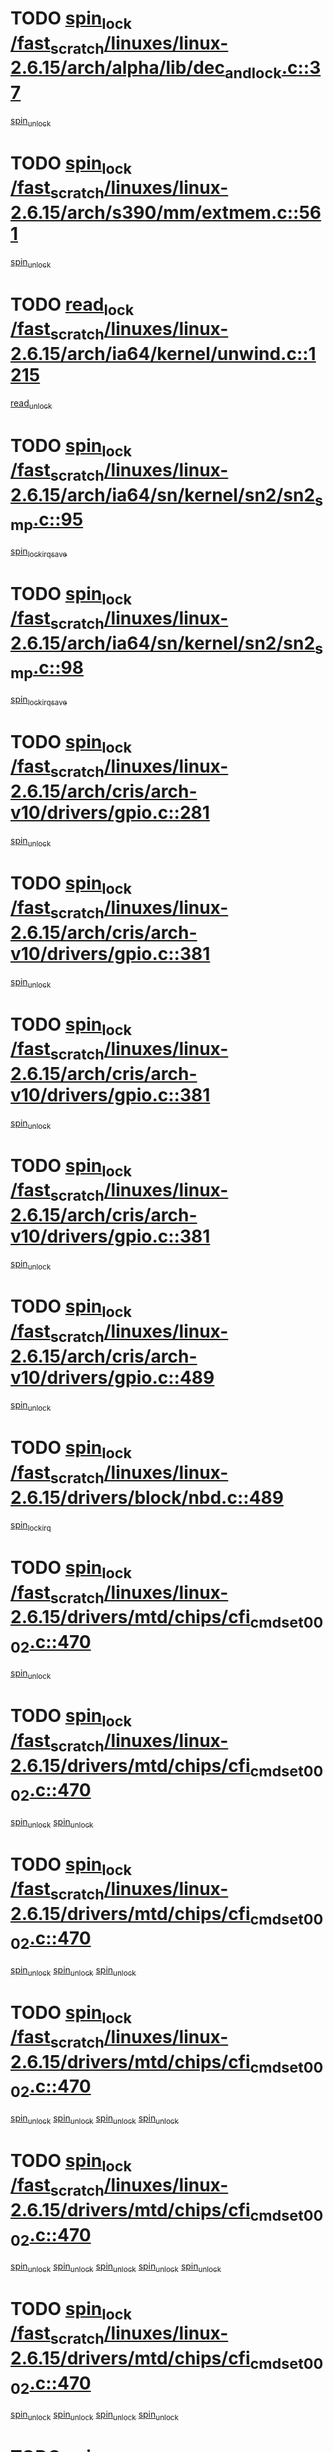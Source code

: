 * TODO [[view:/fast_scratch/linuxes/linux-2.6.15/arch/alpha/lib/dec_and_lock.c::face=ovl-face1::linb=37::colb=11::cole=15][spin_lock /fast_scratch/linuxes/linux-2.6.15/arch/alpha/lib/dec_and_lock.c::37]]
[[view:/fast_scratch/linuxes/linux-2.6.15/arch/alpha/lib/dec_and_lock.c::face=ovl-face2::linb=39::colb=2::cole=8][spin_unlock]]
* TODO [[view:/fast_scratch/linuxes/linux-2.6.15/arch/s390/mm/extmem.c::face=ovl-face1::linb=561::colb=11::cole=21][spin_lock /fast_scratch/linuxes/linux-2.6.15/arch/s390/mm/extmem.c::561]]
[[view:/fast_scratch/linuxes/linux-2.6.15/arch/s390/mm/extmem.c::face=ovl-face2::linb=566::colb=2::cole=8][spin_unlock]]
* TODO [[view:/fast_scratch/linuxes/linux-2.6.15/arch/ia64/kernel/unwind.c::face=ovl-face1::linb=1215::colb=11::cole=24][read_lock /fast_scratch/linuxes/linux-2.6.15/arch/ia64/kernel/unwind.c::1215]]
[[view:/fast_scratch/linuxes/linux-2.6.15/arch/ia64/kernel/unwind.c::face=ovl-face2::linb=1218::colb=2::cole=8][read_unlock]]
* TODO [[view:/fast_scratch/linuxes/linux-2.6.15/arch/ia64/sn/kernel/sn2/sn2_smp.c::face=ovl-face1::linb=95::colb=12::cole=32][spin_lock /fast_scratch/linuxes/linux-2.6.15/arch/ia64/sn/kernel/sn2/sn2_smp.c::95]]
[[view:/fast_scratch/linuxes/linux-2.6.15/arch/ia64/sn/kernel/sn2/sn2_smp.c::face=ovl-face2::linb=105::colb=1::cole=7][spin_lock_irqsave]]
* TODO [[view:/fast_scratch/linuxes/linux-2.6.15/arch/ia64/sn/kernel/sn2/sn2_smp.c::face=ovl-face1::linb=98::colb=12::cole=33][spin_lock /fast_scratch/linuxes/linux-2.6.15/arch/ia64/sn/kernel/sn2/sn2_smp.c::98]]
[[view:/fast_scratch/linuxes/linux-2.6.15/arch/ia64/sn/kernel/sn2/sn2_smp.c::face=ovl-face2::linb=105::colb=1::cole=7][spin_lock_irqsave]]
* TODO [[view:/fast_scratch/linuxes/linux-2.6.15/arch/cris/arch-v10/drivers/gpio.c::face=ovl-face1::linb=281::colb=11::cole=21][spin_lock /fast_scratch/linuxes/linux-2.6.15/arch/cris/arch-v10/drivers/gpio.c::281]]
[[view:/fast_scratch/linuxes/linux-2.6.15/arch/cris/arch-v10/drivers/gpio.c::face=ovl-face2::linb=302::colb=2::cole=8][spin_unlock]]
* TODO [[view:/fast_scratch/linuxes/linux-2.6.15/arch/cris/arch-v10/drivers/gpio.c::face=ovl-face1::linb=381::colb=11::cole=21][spin_lock /fast_scratch/linuxes/linux-2.6.15/arch/cris/arch-v10/drivers/gpio.c::381]]
[[view:/fast_scratch/linuxes/linux-2.6.15/arch/cris/arch-v10/drivers/gpio.c::face=ovl-face2::linb=385::colb=2::cole=8][spin_unlock]]
* TODO [[view:/fast_scratch/linuxes/linux-2.6.15/arch/cris/arch-v10/drivers/gpio.c::face=ovl-face1::linb=381::colb=11::cole=21][spin_lock /fast_scratch/linuxes/linux-2.6.15/arch/cris/arch-v10/drivers/gpio.c::381]]
[[view:/fast_scratch/linuxes/linux-2.6.15/arch/cris/arch-v10/drivers/gpio.c::face=ovl-face2::linb=389::colb=2::cole=8][spin_unlock]]
* TODO [[view:/fast_scratch/linuxes/linux-2.6.15/arch/cris/arch-v10/drivers/gpio.c::face=ovl-face1::linb=381::colb=11::cole=21][spin_lock /fast_scratch/linuxes/linux-2.6.15/arch/cris/arch-v10/drivers/gpio.c::381]]
[[view:/fast_scratch/linuxes/linux-2.6.15/arch/cris/arch-v10/drivers/gpio.c::face=ovl-face2::linb=396::colb=2::cole=8][spin_unlock]]
* TODO [[view:/fast_scratch/linuxes/linux-2.6.15/arch/cris/arch-v10/drivers/gpio.c::face=ovl-face1::linb=489::colb=11::cole=21][spin_lock /fast_scratch/linuxes/linux-2.6.15/arch/cris/arch-v10/drivers/gpio.c::489]]
[[view:/fast_scratch/linuxes/linux-2.6.15/arch/cris/arch-v10/drivers/gpio.c::face=ovl-face2::linb=510::colb=3::cole=9][spin_unlock]]
* TODO [[view:/fast_scratch/linuxes/linux-2.6.15/drivers/block/nbd.c::face=ovl-face1::linb=489::colb=12::cole=25][spin_lock /fast_scratch/linuxes/linux-2.6.15/drivers/block/nbd.c::489]]
[[view:/fast_scratch/linuxes/linux-2.6.15/drivers/block/nbd.c::face=ovl-face2::linb=491::colb=1::cole=7][spin_lock_irq]]
* TODO [[view:/fast_scratch/linuxes/linux-2.6.15/drivers/mtd/chips/cfi_cmdset_0002.c::face=ovl-face1::linb=470::colb=13::cole=24][spin_lock /fast_scratch/linuxes/linux-2.6.15/drivers/mtd/chips/cfi_cmdset_0002.c::470]]
[[view:/fast_scratch/linuxes/linux-2.6.15/drivers/mtd/chips/cfi_cmdset_0002.c::face=ovl-face2::linb=478::colb=2::cole=8][spin_unlock]]
* TODO [[view:/fast_scratch/linuxes/linux-2.6.15/drivers/mtd/chips/cfi_cmdset_0002.c::face=ovl-face1::linb=470::colb=13::cole=24][spin_lock /fast_scratch/linuxes/linux-2.6.15/drivers/mtd/chips/cfi_cmdset_0002.c::470]]
[[view:/fast_scratch/linuxes/linux-2.6.15/drivers/mtd/chips/cfi_cmdset_0002.c::face=ovl-face2::linb=478::colb=2::cole=8][spin_unlock]]
[[view:/fast_scratch/linuxes/linux-2.6.15/drivers/mtd/chips/cfi_cmdset_0002.c::face=ovl-face2::linb=515::colb=4::cole=10][spin_unlock]]
* TODO [[view:/fast_scratch/linuxes/linux-2.6.15/drivers/mtd/chips/cfi_cmdset_0002.c::face=ovl-face1::linb=470::colb=13::cole=24][spin_lock /fast_scratch/linuxes/linux-2.6.15/drivers/mtd/chips/cfi_cmdset_0002.c::470]]
[[view:/fast_scratch/linuxes/linux-2.6.15/drivers/mtd/chips/cfi_cmdset_0002.c::face=ovl-face2::linb=478::colb=2::cole=8][spin_unlock]]
[[view:/fast_scratch/linuxes/linux-2.6.15/drivers/mtd/chips/cfi_cmdset_0002.c::face=ovl-face2::linb=515::colb=4::cole=10][spin_unlock]]
[[view:/fast_scratch/linuxes/linux-2.6.15/drivers/mtd/chips/cfi_cmdset_0002.c::face=ovl-face2::linb=525::colb=2::cole=8][spin_unlock]]
* TODO [[view:/fast_scratch/linuxes/linux-2.6.15/drivers/mtd/chips/cfi_cmdset_0002.c::face=ovl-face1::linb=470::colb=13::cole=24][spin_lock /fast_scratch/linuxes/linux-2.6.15/drivers/mtd/chips/cfi_cmdset_0002.c::470]]
[[view:/fast_scratch/linuxes/linux-2.6.15/drivers/mtd/chips/cfi_cmdset_0002.c::face=ovl-face2::linb=478::colb=2::cole=8][spin_unlock]]
[[view:/fast_scratch/linuxes/linux-2.6.15/drivers/mtd/chips/cfi_cmdset_0002.c::face=ovl-face2::linb=515::colb=4::cole=10][spin_unlock]]
[[view:/fast_scratch/linuxes/linux-2.6.15/drivers/mtd/chips/cfi_cmdset_0002.c::face=ovl-face2::linb=525::colb=2::cole=8][spin_unlock]]
[[view:/fast_scratch/linuxes/linux-2.6.15/drivers/mtd/chips/cfi_cmdset_0002.c::face=ovl-face2::linb=533::colb=2::cole=8][spin_unlock]]
* TODO [[view:/fast_scratch/linuxes/linux-2.6.15/drivers/mtd/chips/cfi_cmdset_0002.c::face=ovl-face1::linb=470::colb=13::cole=24][spin_lock /fast_scratch/linuxes/linux-2.6.15/drivers/mtd/chips/cfi_cmdset_0002.c::470]]
[[view:/fast_scratch/linuxes/linux-2.6.15/drivers/mtd/chips/cfi_cmdset_0002.c::face=ovl-face2::linb=478::colb=2::cole=8][spin_unlock]]
[[view:/fast_scratch/linuxes/linux-2.6.15/drivers/mtd/chips/cfi_cmdset_0002.c::face=ovl-face2::linb=515::colb=4::cole=10][spin_unlock]]
[[view:/fast_scratch/linuxes/linux-2.6.15/drivers/mtd/chips/cfi_cmdset_0002.c::face=ovl-face2::linb=525::colb=2::cole=8][spin_unlock]]
[[view:/fast_scratch/linuxes/linux-2.6.15/drivers/mtd/chips/cfi_cmdset_0002.c::face=ovl-face2::linb=533::colb=2::cole=8][spin_unlock]]
[[view:/fast_scratch/linuxes/linux-2.6.15/drivers/mtd/chips/cfi_cmdset_0002.c::face=ovl-face2::linb=538::colb=3::cole=9][spin_unlock]]
* TODO [[view:/fast_scratch/linuxes/linux-2.6.15/drivers/mtd/chips/cfi_cmdset_0002.c::face=ovl-face1::linb=470::colb=13::cole=24][spin_lock /fast_scratch/linuxes/linux-2.6.15/drivers/mtd/chips/cfi_cmdset_0002.c::470]]
[[view:/fast_scratch/linuxes/linux-2.6.15/drivers/mtd/chips/cfi_cmdset_0002.c::face=ovl-face2::linb=478::colb=2::cole=8][spin_unlock]]
[[view:/fast_scratch/linuxes/linux-2.6.15/drivers/mtd/chips/cfi_cmdset_0002.c::face=ovl-face2::linb=515::colb=4::cole=10][spin_unlock]]
[[view:/fast_scratch/linuxes/linux-2.6.15/drivers/mtd/chips/cfi_cmdset_0002.c::face=ovl-face2::linb=525::colb=2::cole=8][spin_unlock]]
[[view:/fast_scratch/linuxes/linux-2.6.15/drivers/mtd/chips/cfi_cmdset_0002.c::face=ovl-face2::linb=538::colb=3::cole=9][spin_unlock]]
* TODO [[view:/fast_scratch/linuxes/linux-2.6.15/drivers/mtd/chips/cfi_cmdset_0002.c::face=ovl-face1::linb=470::colb=13::cole=24][spin_lock /fast_scratch/linuxes/linux-2.6.15/drivers/mtd/chips/cfi_cmdset_0002.c::470]]
[[view:/fast_scratch/linuxes/linux-2.6.15/drivers/mtd/chips/cfi_cmdset_0002.c::face=ovl-face2::linb=478::colb=2::cole=8][spin_unlock]]
[[view:/fast_scratch/linuxes/linux-2.6.15/drivers/mtd/chips/cfi_cmdset_0002.c::face=ovl-face2::linb=515::colb=4::cole=10][spin_unlock]]
[[view:/fast_scratch/linuxes/linux-2.6.15/drivers/mtd/chips/cfi_cmdset_0002.c::face=ovl-face2::linb=533::colb=2::cole=8][spin_unlock]]
* TODO [[view:/fast_scratch/linuxes/linux-2.6.15/drivers/mtd/chips/cfi_cmdset_0002.c::face=ovl-face1::linb=470::colb=13::cole=24][spin_lock /fast_scratch/linuxes/linux-2.6.15/drivers/mtd/chips/cfi_cmdset_0002.c::470]]
[[view:/fast_scratch/linuxes/linux-2.6.15/drivers/mtd/chips/cfi_cmdset_0002.c::face=ovl-face2::linb=478::colb=2::cole=8][spin_unlock]]
[[view:/fast_scratch/linuxes/linux-2.6.15/drivers/mtd/chips/cfi_cmdset_0002.c::face=ovl-face2::linb=515::colb=4::cole=10][spin_unlock]]
[[view:/fast_scratch/linuxes/linux-2.6.15/drivers/mtd/chips/cfi_cmdset_0002.c::face=ovl-face2::linb=533::colb=2::cole=8][spin_unlock]]
[[view:/fast_scratch/linuxes/linux-2.6.15/drivers/mtd/chips/cfi_cmdset_0002.c::face=ovl-face2::linb=538::colb=3::cole=9][spin_unlock]]
* TODO [[view:/fast_scratch/linuxes/linux-2.6.15/drivers/mtd/chips/cfi_cmdset_0002.c::face=ovl-face1::linb=470::colb=13::cole=24][spin_lock /fast_scratch/linuxes/linux-2.6.15/drivers/mtd/chips/cfi_cmdset_0002.c::470]]
[[view:/fast_scratch/linuxes/linux-2.6.15/drivers/mtd/chips/cfi_cmdset_0002.c::face=ovl-face2::linb=478::colb=2::cole=8][spin_unlock]]
[[view:/fast_scratch/linuxes/linux-2.6.15/drivers/mtd/chips/cfi_cmdset_0002.c::face=ovl-face2::linb=515::colb=4::cole=10][spin_unlock]]
[[view:/fast_scratch/linuxes/linux-2.6.15/drivers/mtd/chips/cfi_cmdset_0002.c::face=ovl-face2::linb=538::colb=3::cole=9][spin_unlock]]
* TODO [[view:/fast_scratch/linuxes/linux-2.6.15/drivers/mtd/chips/cfi_cmdset_0002.c::face=ovl-face1::linb=470::colb=13::cole=24][spin_lock /fast_scratch/linuxes/linux-2.6.15/drivers/mtd/chips/cfi_cmdset_0002.c::470]]
[[view:/fast_scratch/linuxes/linux-2.6.15/drivers/mtd/chips/cfi_cmdset_0002.c::face=ovl-face2::linb=478::colb=2::cole=8][spin_unlock]]
[[view:/fast_scratch/linuxes/linux-2.6.15/drivers/mtd/chips/cfi_cmdset_0002.c::face=ovl-face2::linb=525::colb=2::cole=8][spin_unlock]]
* TODO [[view:/fast_scratch/linuxes/linux-2.6.15/drivers/mtd/chips/cfi_cmdset_0002.c::face=ovl-face1::linb=470::colb=13::cole=24][spin_lock /fast_scratch/linuxes/linux-2.6.15/drivers/mtd/chips/cfi_cmdset_0002.c::470]]
[[view:/fast_scratch/linuxes/linux-2.6.15/drivers/mtd/chips/cfi_cmdset_0002.c::face=ovl-face2::linb=478::colb=2::cole=8][spin_unlock]]
[[view:/fast_scratch/linuxes/linux-2.6.15/drivers/mtd/chips/cfi_cmdset_0002.c::face=ovl-face2::linb=525::colb=2::cole=8][spin_unlock]]
[[view:/fast_scratch/linuxes/linux-2.6.15/drivers/mtd/chips/cfi_cmdset_0002.c::face=ovl-face2::linb=533::colb=2::cole=8][spin_unlock]]
* TODO [[view:/fast_scratch/linuxes/linux-2.6.15/drivers/mtd/chips/cfi_cmdset_0002.c::face=ovl-face1::linb=470::colb=13::cole=24][spin_lock /fast_scratch/linuxes/linux-2.6.15/drivers/mtd/chips/cfi_cmdset_0002.c::470]]
[[view:/fast_scratch/linuxes/linux-2.6.15/drivers/mtd/chips/cfi_cmdset_0002.c::face=ovl-face2::linb=478::colb=2::cole=8][spin_unlock]]
[[view:/fast_scratch/linuxes/linux-2.6.15/drivers/mtd/chips/cfi_cmdset_0002.c::face=ovl-face2::linb=525::colb=2::cole=8][spin_unlock]]
[[view:/fast_scratch/linuxes/linux-2.6.15/drivers/mtd/chips/cfi_cmdset_0002.c::face=ovl-face2::linb=533::colb=2::cole=8][spin_unlock]]
[[view:/fast_scratch/linuxes/linux-2.6.15/drivers/mtd/chips/cfi_cmdset_0002.c::face=ovl-face2::linb=538::colb=3::cole=9][spin_unlock]]
* TODO [[view:/fast_scratch/linuxes/linux-2.6.15/drivers/mtd/chips/cfi_cmdset_0002.c::face=ovl-face1::linb=470::colb=13::cole=24][spin_lock /fast_scratch/linuxes/linux-2.6.15/drivers/mtd/chips/cfi_cmdset_0002.c::470]]
[[view:/fast_scratch/linuxes/linux-2.6.15/drivers/mtd/chips/cfi_cmdset_0002.c::face=ovl-face2::linb=478::colb=2::cole=8][spin_unlock]]
[[view:/fast_scratch/linuxes/linux-2.6.15/drivers/mtd/chips/cfi_cmdset_0002.c::face=ovl-face2::linb=525::colb=2::cole=8][spin_unlock]]
[[view:/fast_scratch/linuxes/linux-2.6.15/drivers/mtd/chips/cfi_cmdset_0002.c::face=ovl-face2::linb=538::colb=3::cole=9][spin_unlock]]
* TODO [[view:/fast_scratch/linuxes/linux-2.6.15/drivers/mtd/chips/cfi_cmdset_0002.c::face=ovl-face1::linb=470::colb=13::cole=24][spin_lock /fast_scratch/linuxes/linux-2.6.15/drivers/mtd/chips/cfi_cmdset_0002.c::470]]
[[view:/fast_scratch/linuxes/linux-2.6.15/drivers/mtd/chips/cfi_cmdset_0002.c::face=ovl-face2::linb=478::colb=2::cole=8][spin_unlock]]
[[view:/fast_scratch/linuxes/linux-2.6.15/drivers/mtd/chips/cfi_cmdset_0002.c::face=ovl-face2::linb=533::colb=2::cole=8][spin_unlock]]
* TODO [[view:/fast_scratch/linuxes/linux-2.6.15/drivers/mtd/chips/cfi_cmdset_0002.c::face=ovl-face1::linb=470::colb=13::cole=24][spin_lock /fast_scratch/linuxes/linux-2.6.15/drivers/mtd/chips/cfi_cmdset_0002.c::470]]
[[view:/fast_scratch/linuxes/linux-2.6.15/drivers/mtd/chips/cfi_cmdset_0002.c::face=ovl-face2::linb=478::colb=2::cole=8][spin_unlock]]
[[view:/fast_scratch/linuxes/linux-2.6.15/drivers/mtd/chips/cfi_cmdset_0002.c::face=ovl-face2::linb=533::colb=2::cole=8][spin_unlock]]
[[view:/fast_scratch/linuxes/linux-2.6.15/drivers/mtd/chips/cfi_cmdset_0002.c::face=ovl-face2::linb=538::colb=3::cole=9][spin_unlock]]
* TODO [[view:/fast_scratch/linuxes/linux-2.6.15/drivers/mtd/chips/cfi_cmdset_0002.c::face=ovl-face1::linb=470::colb=13::cole=24][spin_lock /fast_scratch/linuxes/linux-2.6.15/drivers/mtd/chips/cfi_cmdset_0002.c::470]]
[[view:/fast_scratch/linuxes/linux-2.6.15/drivers/mtd/chips/cfi_cmdset_0002.c::face=ovl-face2::linb=478::colb=2::cole=8][spin_unlock]]
[[view:/fast_scratch/linuxes/linux-2.6.15/drivers/mtd/chips/cfi_cmdset_0002.c::face=ovl-face2::linb=538::colb=3::cole=9][spin_unlock]]
* TODO [[view:/fast_scratch/linuxes/linux-2.6.15/drivers/mtd/chips/cfi_cmdset_0002.c::face=ovl-face1::linb=470::colb=13::cole=24][spin_lock /fast_scratch/linuxes/linux-2.6.15/drivers/mtd/chips/cfi_cmdset_0002.c::470]]
[[view:/fast_scratch/linuxes/linux-2.6.15/drivers/mtd/chips/cfi_cmdset_0002.c::face=ovl-face2::linb=515::colb=4::cole=10][spin_unlock]]
* TODO [[view:/fast_scratch/linuxes/linux-2.6.15/drivers/mtd/chips/cfi_cmdset_0002.c::face=ovl-face1::linb=470::colb=13::cole=24][spin_lock /fast_scratch/linuxes/linux-2.6.15/drivers/mtd/chips/cfi_cmdset_0002.c::470]]
[[view:/fast_scratch/linuxes/linux-2.6.15/drivers/mtd/chips/cfi_cmdset_0002.c::face=ovl-face2::linb=515::colb=4::cole=10][spin_unlock]]
[[view:/fast_scratch/linuxes/linux-2.6.15/drivers/mtd/chips/cfi_cmdset_0002.c::face=ovl-face2::linb=525::colb=2::cole=8][spin_unlock]]
* TODO [[view:/fast_scratch/linuxes/linux-2.6.15/drivers/mtd/chips/cfi_cmdset_0002.c::face=ovl-face1::linb=470::colb=13::cole=24][spin_lock /fast_scratch/linuxes/linux-2.6.15/drivers/mtd/chips/cfi_cmdset_0002.c::470]]
[[view:/fast_scratch/linuxes/linux-2.6.15/drivers/mtd/chips/cfi_cmdset_0002.c::face=ovl-face2::linb=515::colb=4::cole=10][spin_unlock]]
[[view:/fast_scratch/linuxes/linux-2.6.15/drivers/mtd/chips/cfi_cmdset_0002.c::face=ovl-face2::linb=525::colb=2::cole=8][spin_unlock]]
[[view:/fast_scratch/linuxes/linux-2.6.15/drivers/mtd/chips/cfi_cmdset_0002.c::face=ovl-face2::linb=533::colb=2::cole=8][spin_unlock]]
* TODO [[view:/fast_scratch/linuxes/linux-2.6.15/drivers/mtd/chips/cfi_cmdset_0002.c::face=ovl-face1::linb=470::colb=13::cole=24][spin_lock /fast_scratch/linuxes/linux-2.6.15/drivers/mtd/chips/cfi_cmdset_0002.c::470]]
[[view:/fast_scratch/linuxes/linux-2.6.15/drivers/mtd/chips/cfi_cmdset_0002.c::face=ovl-face2::linb=515::colb=4::cole=10][spin_unlock]]
[[view:/fast_scratch/linuxes/linux-2.6.15/drivers/mtd/chips/cfi_cmdset_0002.c::face=ovl-face2::linb=525::colb=2::cole=8][spin_unlock]]
[[view:/fast_scratch/linuxes/linux-2.6.15/drivers/mtd/chips/cfi_cmdset_0002.c::face=ovl-face2::linb=533::colb=2::cole=8][spin_unlock]]
[[view:/fast_scratch/linuxes/linux-2.6.15/drivers/mtd/chips/cfi_cmdset_0002.c::face=ovl-face2::linb=538::colb=3::cole=9][spin_unlock]]
* TODO [[view:/fast_scratch/linuxes/linux-2.6.15/drivers/mtd/chips/cfi_cmdset_0002.c::face=ovl-face1::linb=470::colb=13::cole=24][spin_lock /fast_scratch/linuxes/linux-2.6.15/drivers/mtd/chips/cfi_cmdset_0002.c::470]]
[[view:/fast_scratch/linuxes/linux-2.6.15/drivers/mtd/chips/cfi_cmdset_0002.c::face=ovl-face2::linb=515::colb=4::cole=10][spin_unlock]]
[[view:/fast_scratch/linuxes/linux-2.6.15/drivers/mtd/chips/cfi_cmdset_0002.c::face=ovl-face2::linb=525::colb=2::cole=8][spin_unlock]]
[[view:/fast_scratch/linuxes/linux-2.6.15/drivers/mtd/chips/cfi_cmdset_0002.c::face=ovl-face2::linb=538::colb=3::cole=9][spin_unlock]]
* TODO [[view:/fast_scratch/linuxes/linux-2.6.15/drivers/mtd/chips/cfi_cmdset_0002.c::face=ovl-face1::linb=470::colb=13::cole=24][spin_lock /fast_scratch/linuxes/linux-2.6.15/drivers/mtd/chips/cfi_cmdset_0002.c::470]]
[[view:/fast_scratch/linuxes/linux-2.6.15/drivers/mtd/chips/cfi_cmdset_0002.c::face=ovl-face2::linb=515::colb=4::cole=10][spin_unlock]]
[[view:/fast_scratch/linuxes/linux-2.6.15/drivers/mtd/chips/cfi_cmdset_0002.c::face=ovl-face2::linb=533::colb=2::cole=8][spin_unlock]]
* TODO [[view:/fast_scratch/linuxes/linux-2.6.15/drivers/mtd/chips/cfi_cmdset_0002.c::face=ovl-face1::linb=470::colb=13::cole=24][spin_lock /fast_scratch/linuxes/linux-2.6.15/drivers/mtd/chips/cfi_cmdset_0002.c::470]]
[[view:/fast_scratch/linuxes/linux-2.6.15/drivers/mtd/chips/cfi_cmdset_0002.c::face=ovl-face2::linb=515::colb=4::cole=10][spin_unlock]]
[[view:/fast_scratch/linuxes/linux-2.6.15/drivers/mtd/chips/cfi_cmdset_0002.c::face=ovl-face2::linb=533::colb=2::cole=8][spin_unlock]]
[[view:/fast_scratch/linuxes/linux-2.6.15/drivers/mtd/chips/cfi_cmdset_0002.c::face=ovl-face2::linb=538::colb=3::cole=9][spin_unlock]]
* TODO [[view:/fast_scratch/linuxes/linux-2.6.15/drivers/mtd/chips/cfi_cmdset_0002.c::face=ovl-face1::linb=470::colb=13::cole=24][spin_lock /fast_scratch/linuxes/linux-2.6.15/drivers/mtd/chips/cfi_cmdset_0002.c::470]]
[[view:/fast_scratch/linuxes/linux-2.6.15/drivers/mtd/chips/cfi_cmdset_0002.c::face=ovl-face2::linb=515::colb=4::cole=10][spin_unlock]]
[[view:/fast_scratch/linuxes/linux-2.6.15/drivers/mtd/chips/cfi_cmdset_0002.c::face=ovl-face2::linb=538::colb=3::cole=9][spin_unlock]]
* TODO [[view:/fast_scratch/linuxes/linux-2.6.15/drivers/mtd/chips/cfi_cmdset_0002.c::face=ovl-face1::linb=470::colb=13::cole=24][spin_lock /fast_scratch/linuxes/linux-2.6.15/drivers/mtd/chips/cfi_cmdset_0002.c::470]]
[[view:/fast_scratch/linuxes/linux-2.6.15/drivers/mtd/chips/cfi_cmdset_0002.c::face=ovl-face2::linb=525::colb=2::cole=8][spin_unlock]]
* TODO [[view:/fast_scratch/linuxes/linux-2.6.15/drivers/mtd/chips/cfi_cmdset_0002.c::face=ovl-face1::linb=470::colb=13::cole=24][spin_lock /fast_scratch/linuxes/linux-2.6.15/drivers/mtd/chips/cfi_cmdset_0002.c::470]]
[[view:/fast_scratch/linuxes/linux-2.6.15/drivers/mtd/chips/cfi_cmdset_0002.c::face=ovl-face2::linb=525::colb=2::cole=8][spin_unlock]]
[[view:/fast_scratch/linuxes/linux-2.6.15/drivers/mtd/chips/cfi_cmdset_0002.c::face=ovl-face2::linb=533::colb=2::cole=8][spin_unlock]]
* TODO [[view:/fast_scratch/linuxes/linux-2.6.15/drivers/mtd/chips/cfi_cmdset_0002.c::face=ovl-face1::linb=470::colb=13::cole=24][spin_lock /fast_scratch/linuxes/linux-2.6.15/drivers/mtd/chips/cfi_cmdset_0002.c::470]]
[[view:/fast_scratch/linuxes/linux-2.6.15/drivers/mtd/chips/cfi_cmdset_0002.c::face=ovl-face2::linb=525::colb=2::cole=8][spin_unlock]]
[[view:/fast_scratch/linuxes/linux-2.6.15/drivers/mtd/chips/cfi_cmdset_0002.c::face=ovl-face2::linb=533::colb=2::cole=8][spin_unlock]]
[[view:/fast_scratch/linuxes/linux-2.6.15/drivers/mtd/chips/cfi_cmdset_0002.c::face=ovl-face2::linb=538::colb=3::cole=9][spin_unlock]]
* TODO [[view:/fast_scratch/linuxes/linux-2.6.15/drivers/mtd/chips/cfi_cmdset_0002.c::face=ovl-face1::linb=470::colb=13::cole=24][spin_lock /fast_scratch/linuxes/linux-2.6.15/drivers/mtd/chips/cfi_cmdset_0002.c::470]]
[[view:/fast_scratch/linuxes/linux-2.6.15/drivers/mtd/chips/cfi_cmdset_0002.c::face=ovl-face2::linb=525::colb=2::cole=8][spin_unlock]]
[[view:/fast_scratch/linuxes/linux-2.6.15/drivers/mtd/chips/cfi_cmdset_0002.c::face=ovl-face2::linb=538::colb=3::cole=9][spin_unlock]]
* TODO [[view:/fast_scratch/linuxes/linux-2.6.15/drivers/mtd/chips/cfi_cmdset_0002.c::face=ovl-face1::linb=470::colb=13::cole=24][spin_lock /fast_scratch/linuxes/linux-2.6.15/drivers/mtd/chips/cfi_cmdset_0002.c::470]]
[[view:/fast_scratch/linuxes/linux-2.6.15/drivers/mtd/chips/cfi_cmdset_0002.c::face=ovl-face2::linb=533::colb=2::cole=8][spin_unlock]]
* TODO [[view:/fast_scratch/linuxes/linux-2.6.15/drivers/mtd/chips/cfi_cmdset_0002.c::face=ovl-face1::linb=470::colb=13::cole=24][spin_lock /fast_scratch/linuxes/linux-2.6.15/drivers/mtd/chips/cfi_cmdset_0002.c::470]]
[[view:/fast_scratch/linuxes/linux-2.6.15/drivers/mtd/chips/cfi_cmdset_0002.c::face=ovl-face2::linb=533::colb=2::cole=8][spin_unlock]]
[[view:/fast_scratch/linuxes/linux-2.6.15/drivers/mtd/chips/cfi_cmdset_0002.c::face=ovl-face2::linb=538::colb=3::cole=9][spin_unlock]]
* TODO [[view:/fast_scratch/linuxes/linux-2.6.15/drivers/mtd/chips/cfi_cmdset_0002.c::face=ovl-face1::linb=470::colb=13::cole=24][spin_lock /fast_scratch/linuxes/linux-2.6.15/drivers/mtd/chips/cfi_cmdset_0002.c::470]]
[[view:/fast_scratch/linuxes/linux-2.6.15/drivers/mtd/chips/cfi_cmdset_0002.c::face=ovl-face2::linb=538::colb=3::cole=9][spin_unlock]]
* TODO [[view:/fast_scratch/linuxes/linux-2.6.15/drivers/mtd/chips/cfi_cmdset_0002.c::face=ovl-face1::linb=520::colb=13::cole=24][spin_lock /fast_scratch/linuxes/linux-2.6.15/drivers/mtd/chips/cfi_cmdset_0002.c::520]]
[[view:/fast_scratch/linuxes/linux-2.6.15/drivers/mtd/chips/cfi_cmdset_0002.c::face=ovl-face2::linb=515::colb=4::cole=10][spin_unlock]]
* TODO [[view:/fast_scratch/linuxes/linux-2.6.15/drivers/mtd/chips/cfi_cmdset_0002.c::face=ovl-face1::linb=520::colb=13::cole=24][spin_lock /fast_scratch/linuxes/linux-2.6.15/drivers/mtd/chips/cfi_cmdset_0002.c::520]]
[[view:/fast_scratch/linuxes/linux-2.6.15/drivers/mtd/chips/cfi_cmdset_0002.c::face=ovl-face2::linb=515::colb=4::cole=10][spin_unlock]]
[[view:/fast_scratch/linuxes/linux-2.6.15/drivers/mtd/chips/cfi_cmdset_0002.c::face=ovl-face2::linb=525::colb=2::cole=8][spin_unlock]]
* TODO [[view:/fast_scratch/linuxes/linux-2.6.15/drivers/mtd/chips/cfi_cmdset_0002.c::face=ovl-face1::linb=520::colb=13::cole=24][spin_lock /fast_scratch/linuxes/linux-2.6.15/drivers/mtd/chips/cfi_cmdset_0002.c::520]]
[[view:/fast_scratch/linuxes/linux-2.6.15/drivers/mtd/chips/cfi_cmdset_0002.c::face=ovl-face2::linb=525::colb=2::cole=8][spin_unlock]]
* TODO [[view:/fast_scratch/linuxes/linux-2.6.15/drivers/mtd/chips/cfi_cmdset_0002.c::face=ovl-face1::linb=547::colb=12::cole=23][spin_lock /fast_scratch/linuxes/linux-2.6.15/drivers/mtd/chips/cfi_cmdset_0002.c::547]]
[[view:/fast_scratch/linuxes/linux-2.6.15/drivers/mtd/chips/cfi_cmdset_0002.c::face=ovl-face2::linb=478::colb=2::cole=8][spin_unlock]]
[[view:/fast_scratch/linuxes/linux-2.6.15/drivers/mtd/chips/cfi_cmdset_0002.c::face=ovl-face2::linb=515::colb=4::cole=10][spin_unlock]]
[[view:/fast_scratch/linuxes/linux-2.6.15/drivers/mtd/chips/cfi_cmdset_0002.c::face=ovl-face2::linb=525::colb=2::cole=8][spin_unlock]]
[[view:/fast_scratch/linuxes/linux-2.6.15/drivers/mtd/chips/cfi_cmdset_0002.c::face=ovl-face2::linb=533::colb=2::cole=8][spin_unlock]]
[[view:/fast_scratch/linuxes/linux-2.6.15/drivers/mtd/chips/cfi_cmdset_0002.c::face=ovl-face2::linb=538::colb=3::cole=9][spin_unlock]]
* TODO [[view:/fast_scratch/linuxes/linux-2.6.15/drivers/mtd/chips/cfi_cmdset_0002.c::face=ovl-face1::linb=547::colb=12::cole=23][spin_lock /fast_scratch/linuxes/linux-2.6.15/drivers/mtd/chips/cfi_cmdset_0002.c::547]]
[[view:/fast_scratch/linuxes/linux-2.6.15/drivers/mtd/chips/cfi_cmdset_0002.c::face=ovl-face2::linb=478::colb=2::cole=8][spin_unlock]]
[[view:/fast_scratch/linuxes/linux-2.6.15/drivers/mtd/chips/cfi_cmdset_0002.c::face=ovl-face2::linb=515::colb=4::cole=10][spin_unlock]]
[[view:/fast_scratch/linuxes/linux-2.6.15/drivers/mtd/chips/cfi_cmdset_0002.c::face=ovl-face2::linb=525::colb=2::cole=8][spin_unlock]]
[[view:/fast_scratch/linuxes/linux-2.6.15/drivers/mtd/chips/cfi_cmdset_0002.c::face=ovl-face2::linb=533::colb=2::cole=8][spin_unlock]]
* TODO [[view:/fast_scratch/linuxes/linux-2.6.15/drivers/mtd/chips/cfi_cmdset_0002.c::face=ovl-face1::linb=547::colb=12::cole=23][spin_lock /fast_scratch/linuxes/linux-2.6.15/drivers/mtd/chips/cfi_cmdset_0002.c::547]]
[[view:/fast_scratch/linuxes/linux-2.6.15/drivers/mtd/chips/cfi_cmdset_0002.c::face=ovl-face2::linb=478::colb=2::cole=8][spin_unlock]]
[[view:/fast_scratch/linuxes/linux-2.6.15/drivers/mtd/chips/cfi_cmdset_0002.c::face=ovl-face2::linb=515::colb=4::cole=10][spin_unlock]]
[[view:/fast_scratch/linuxes/linux-2.6.15/drivers/mtd/chips/cfi_cmdset_0002.c::face=ovl-face2::linb=525::colb=2::cole=8][spin_unlock]]
[[view:/fast_scratch/linuxes/linux-2.6.15/drivers/mtd/chips/cfi_cmdset_0002.c::face=ovl-face2::linb=538::colb=3::cole=9][spin_unlock]]
* TODO [[view:/fast_scratch/linuxes/linux-2.6.15/drivers/mtd/chips/cfi_cmdset_0002.c::face=ovl-face1::linb=547::colb=12::cole=23][spin_lock /fast_scratch/linuxes/linux-2.6.15/drivers/mtd/chips/cfi_cmdset_0002.c::547]]
[[view:/fast_scratch/linuxes/linux-2.6.15/drivers/mtd/chips/cfi_cmdset_0002.c::face=ovl-face2::linb=478::colb=2::cole=8][spin_unlock]]
[[view:/fast_scratch/linuxes/linux-2.6.15/drivers/mtd/chips/cfi_cmdset_0002.c::face=ovl-face2::linb=515::colb=4::cole=10][spin_unlock]]
[[view:/fast_scratch/linuxes/linux-2.6.15/drivers/mtd/chips/cfi_cmdset_0002.c::face=ovl-face2::linb=525::colb=2::cole=8][spin_unlock]]
* TODO [[view:/fast_scratch/linuxes/linux-2.6.15/drivers/mtd/chips/cfi_cmdset_0002.c::face=ovl-face1::linb=547::colb=12::cole=23][spin_lock /fast_scratch/linuxes/linux-2.6.15/drivers/mtd/chips/cfi_cmdset_0002.c::547]]
[[view:/fast_scratch/linuxes/linux-2.6.15/drivers/mtd/chips/cfi_cmdset_0002.c::face=ovl-face2::linb=478::colb=2::cole=8][spin_unlock]]
[[view:/fast_scratch/linuxes/linux-2.6.15/drivers/mtd/chips/cfi_cmdset_0002.c::face=ovl-face2::linb=515::colb=4::cole=10][spin_unlock]]
[[view:/fast_scratch/linuxes/linux-2.6.15/drivers/mtd/chips/cfi_cmdset_0002.c::face=ovl-face2::linb=533::colb=2::cole=8][spin_unlock]]
[[view:/fast_scratch/linuxes/linux-2.6.15/drivers/mtd/chips/cfi_cmdset_0002.c::face=ovl-face2::linb=538::colb=3::cole=9][spin_unlock]]
* TODO [[view:/fast_scratch/linuxes/linux-2.6.15/drivers/mtd/chips/cfi_cmdset_0002.c::face=ovl-face1::linb=547::colb=12::cole=23][spin_lock /fast_scratch/linuxes/linux-2.6.15/drivers/mtd/chips/cfi_cmdset_0002.c::547]]
[[view:/fast_scratch/linuxes/linux-2.6.15/drivers/mtd/chips/cfi_cmdset_0002.c::face=ovl-face2::linb=478::colb=2::cole=8][spin_unlock]]
[[view:/fast_scratch/linuxes/linux-2.6.15/drivers/mtd/chips/cfi_cmdset_0002.c::face=ovl-face2::linb=515::colb=4::cole=10][spin_unlock]]
[[view:/fast_scratch/linuxes/linux-2.6.15/drivers/mtd/chips/cfi_cmdset_0002.c::face=ovl-face2::linb=533::colb=2::cole=8][spin_unlock]]
* TODO [[view:/fast_scratch/linuxes/linux-2.6.15/drivers/mtd/chips/cfi_cmdset_0002.c::face=ovl-face1::linb=547::colb=12::cole=23][spin_lock /fast_scratch/linuxes/linux-2.6.15/drivers/mtd/chips/cfi_cmdset_0002.c::547]]
[[view:/fast_scratch/linuxes/linux-2.6.15/drivers/mtd/chips/cfi_cmdset_0002.c::face=ovl-face2::linb=478::colb=2::cole=8][spin_unlock]]
[[view:/fast_scratch/linuxes/linux-2.6.15/drivers/mtd/chips/cfi_cmdset_0002.c::face=ovl-face2::linb=515::colb=4::cole=10][spin_unlock]]
[[view:/fast_scratch/linuxes/linux-2.6.15/drivers/mtd/chips/cfi_cmdset_0002.c::face=ovl-face2::linb=538::colb=3::cole=9][spin_unlock]]
* TODO [[view:/fast_scratch/linuxes/linux-2.6.15/drivers/mtd/chips/cfi_cmdset_0002.c::face=ovl-face1::linb=547::colb=12::cole=23][spin_lock /fast_scratch/linuxes/linux-2.6.15/drivers/mtd/chips/cfi_cmdset_0002.c::547]]
[[view:/fast_scratch/linuxes/linux-2.6.15/drivers/mtd/chips/cfi_cmdset_0002.c::face=ovl-face2::linb=478::colb=2::cole=8][spin_unlock]]
[[view:/fast_scratch/linuxes/linux-2.6.15/drivers/mtd/chips/cfi_cmdset_0002.c::face=ovl-face2::linb=515::colb=4::cole=10][spin_unlock]]
* TODO [[view:/fast_scratch/linuxes/linux-2.6.15/drivers/mtd/chips/cfi_cmdset_0002.c::face=ovl-face1::linb=547::colb=12::cole=23][spin_lock /fast_scratch/linuxes/linux-2.6.15/drivers/mtd/chips/cfi_cmdset_0002.c::547]]
[[view:/fast_scratch/linuxes/linux-2.6.15/drivers/mtd/chips/cfi_cmdset_0002.c::face=ovl-face2::linb=478::colb=2::cole=8][spin_unlock]]
[[view:/fast_scratch/linuxes/linux-2.6.15/drivers/mtd/chips/cfi_cmdset_0002.c::face=ovl-face2::linb=525::colb=2::cole=8][spin_unlock]]
[[view:/fast_scratch/linuxes/linux-2.6.15/drivers/mtd/chips/cfi_cmdset_0002.c::face=ovl-face2::linb=533::colb=2::cole=8][spin_unlock]]
[[view:/fast_scratch/linuxes/linux-2.6.15/drivers/mtd/chips/cfi_cmdset_0002.c::face=ovl-face2::linb=538::colb=3::cole=9][spin_unlock]]
* TODO [[view:/fast_scratch/linuxes/linux-2.6.15/drivers/mtd/chips/cfi_cmdset_0002.c::face=ovl-face1::linb=547::colb=12::cole=23][spin_lock /fast_scratch/linuxes/linux-2.6.15/drivers/mtd/chips/cfi_cmdset_0002.c::547]]
[[view:/fast_scratch/linuxes/linux-2.6.15/drivers/mtd/chips/cfi_cmdset_0002.c::face=ovl-face2::linb=478::colb=2::cole=8][spin_unlock]]
[[view:/fast_scratch/linuxes/linux-2.6.15/drivers/mtd/chips/cfi_cmdset_0002.c::face=ovl-face2::linb=525::colb=2::cole=8][spin_unlock]]
[[view:/fast_scratch/linuxes/linux-2.6.15/drivers/mtd/chips/cfi_cmdset_0002.c::face=ovl-face2::linb=533::colb=2::cole=8][spin_unlock]]
* TODO [[view:/fast_scratch/linuxes/linux-2.6.15/drivers/mtd/chips/cfi_cmdset_0002.c::face=ovl-face1::linb=547::colb=12::cole=23][spin_lock /fast_scratch/linuxes/linux-2.6.15/drivers/mtd/chips/cfi_cmdset_0002.c::547]]
[[view:/fast_scratch/linuxes/linux-2.6.15/drivers/mtd/chips/cfi_cmdset_0002.c::face=ovl-face2::linb=478::colb=2::cole=8][spin_unlock]]
[[view:/fast_scratch/linuxes/linux-2.6.15/drivers/mtd/chips/cfi_cmdset_0002.c::face=ovl-face2::linb=525::colb=2::cole=8][spin_unlock]]
[[view:/fast_scratch/linuxes/linux-2.6.15/drivers/mtd/chips/cfi_cmdset_0002.c::face=ovl-face2::linb=538::colb=3::cole=9][spin_unlock]]
* TODO [[view:/fast_scratch/linuxes/linux-2.6.15/drivers/mtd/chips/cfi_cmdset_0002.c::face=ovl-face1::linb=547::colb=12::cole=23][spin_lock /fast_scratch/linuxes/linux-2.6.15/drivers/mtd/chips/cfi_cmdset_0002.c::547]]
[[view:/fast_scratch/linuxes/linux-2.6.15/drivers/mtd/chips/cfi_cmdset_0002.c::face=ovl-face2::linb=478::colb=2::cole=8][spin_unlock]]
[[view:/fast_scratch/linuxes/linux-2.6.15/drivers/mtd/chips/cfi_cmdset_0002.c::face=ovl-face2::linb=525::colb=2::cole=8][spin_unlock]]
* TODO [[view:/fast_scratch/linuxes/linux-2.6.15/drivers/mtd/chips/cfi_cmdset_0002.c::face=ovl-face1::linb=547::colb=12::cole=23][spin_lock /fast_scratch/linuxes/linux-2.6.15/drivers/mtd/chips/cfi_cmdset_0002.c::547]]
[[view:/fast_scratch/linuxes/linux-2.6.15/drivers/mtd/chips/cfi_cmdset_0002.c::face=ovl-face2::linb=478::colb=2::cole=8][spin_unlock]]
[[view:/fast_scratch/linuxes/linux-2.6.15/drivers/mtd/chips/cfi_cmdset_0002.c::face=ovl-face2::linb=533::colb=2::cole=8][spin_unlock]]
[[view:/fast_scratch/linuxes/linux-2.6.15/drivers/mtd/chips/cfi_cmdset_0002.c::face=ovl-face2::linb=538::colb=3::cole=9][spin_unlock]]
* TODO [[view:/fast_scratch/linuxes/linux-2.6.15/drivers/mtd/chips/cfi_cmdset_0002.c::face=ovl-face1::linb=547::colb=12::cole=23][spin_lock /fast_scratch/linuxes/linux-2.6.15/drivers/mtd/chips/cfi_cmdset_0002.c::547]]
[[view:/fast_scratch/linuxes/linux-2.6.15/drivers/mtd/chips/cfi_cmdset_0002.c::face=ovl-face2::linb=478::colb=2::cole=8][spin_unlock]]
[[view:/fast_scratch/linuxes/linux-2.6.15/drivers/mtd/chips/cfi_cmdset_0002.c::face=ovl-face2::linb=533::colb=2::cole=8][spin_unlock]]
* TODO [[view:/fast_scratch/linuxes/linux-2.6.15/drivers/mtd/chips/cfi_cmdset_0002.c::face=ovl-face1::linb=547::colb=12::cole=23][spin_lock /fast_scratch/linuxes/linux-2.6.15/drivers/mtd/chips/cfi_cmdset_0002.c::547]]
[[view:/fast_scratch/linuxes/linux-2.6.15/drivers/mtd/chips/cfi_cmdset_0002.c::face=ovl-face2::linb=478::colb=2::cole=8][spin_unlock]]
[[view:/fast_scratch/linuxes/linux-2.6.15/drivers/mtd/chips/cfi_cmdset_0002.c::face=ovl-face2::linb=538::colb=3::cole=9][spin_unlock]]
* TODO [[view:/fast_scratch/linuxes/linux-2.6.15/drivers/mtd/chips/cfi_cmdset_0002.c::face=ovl-face1::linb=547::colb=12::cole=23][spin_lock /fast_scratch/linuxes/linux-2.6.15/drivers/mtd/chips/cfi_cmdset_0002.c::547]]
[[view:/fast_scratch/linuxes/linux-2.6.15/drivers/mtd/chips/cfi_cmdset_0002.c::face=ovl-face2::linb=478::colb=2::cole=8][spin_unlock]]
* TODO [[view:/fast_scratch/linuxes/linux-2.6.15/drivers/mtd/chips/cfi_cmdset_0002.c::face=ovl-face1::linb=547::colb=12::cole=23][spin_lock /fast_scratch/linuxes/linux-2.6.15/drivers/mtd/chips/cfi_cmdset_0002.c::547]]
[[view:/fast_scratch/linuxes/linux-2.6.15/drivers/mtd/chips/cfi_cmdset_0002.c::face=ovl-face2::linb=515::colb=4::cole=10][spin_unlock]]
[[view:/fast_scratch/linuxes/linux-2.6.15/drivers/mtd/chips/cfi_cmdset_0002.c::face=ovl-face2::linb=525::colb=2::cole=8][spin_unlock]]
[[view:/fast_scratch/linuxes/linux-2.6.15/drivers/mtd/chips/cfi_cmdset_0002.c::face=ovl-face2::linb=533::colb=2::cole=8][spin_unlock]]
[[view:/fast_scratch/linuxes/linux-2.6.15/drivers/mtd/chips/cfi_cmdset_0002.c::face=ovl-face2::linb=538::colb=3::cole=9][spin_unlock]]
* TODO [[view:/fast_scratch/linuxes/linux-2.6.15/drivers/mtd/chips/cfi_cmdset_0002.c::face=ovl-face1::linb=547::colb=12::cole=23][spin_lock /fast_scratch/linuxes/linux-2.6.15/drivers/mtd/chips/cfi_cmdset_0002.c::547]]
[[view:/fast_scratch/linuxes/linux-2.6.15/drivers/mtd/chips/cfi_cmdset_0002.c::face=ovl-face2::linb=515::colb=4::cole=10][spin_unlock]]
[[view:/fast_scratch/linuxes/linux-2.6.15/drivers/mtd/chips/cfi_cmdset_0002.c::face=ovl-face2::linb=525::colb=2::cole=8][spin_unlock]]
[[view:/fast_scratch/linuxes/linux-2.6.15/drivers/mtd/chips/cfi_cmdset_0002.c::face=ovl-face2::linb=533::colb=2::cole=8][spin_unlock]]
* TODO [[view:/fast_scratch/linuxes/linux-2.6.15/drivers/mtd/chips/cfi_cmdset_0002.c::face=ovl-face1::linb=547::colb=12::cole=23][spin_lock /fast_scratch/linuxes/linux-2.6.15/drivers/mtd/chips/cfi_cmdset_0002.c::547]]
[[view:/fast_scratch/linuxes/linux-2.6.15/drivers/mtd/chips/cfi_cmdset_0002.c::face=ovl-face2::linb=515::colb=4::cole=10][spin_unlock]]
[[view:/fast_scratch/linuxes/linux-2.6.15/drivers/mtd/chips/cfi_cmdset_0002.c::face=ovl-face2::linb=525::colb=2::cole=8][spin_unlock]]
[[view:/fast_scratch/linuxes/linux-2.6.15/drivers/mtd/chips/cfi_cmdset_0002.c::face=ovl-face2::linb=538::colb=3::cole=9][spin_unlock]]
* TODO [[view:/fast_scratch/linuxes/linux-2.6.15/drivers/mtd/chips/cfi_cmdset_0002.c::face=ovl-face1::linb=547::colb=12::cole=23][spin_lock /fast_scratch/linuxes/linux-2.6.15/drivers/mtd/chips/cfi_cmdset_0002.c::547]]
[[view:/fast_scratch/linuxes/linux-2.6.15/drivers/mtd/chips/cfi_cmdset_0002.c::face=ovl-face2::linb=515::colb=4::cole=10][spin_unlock]]
[[view:/fast_scratch/linuxes/linux-2.6.15/drivers/mtd/chips/cfi_cmdset_0002.c::face=ovl-face2::linb=525::colb=2::cole=8][spin_unlock]]
* TODO [[view:/fast_scratch/linuxes/linux-2.6.15/drivers/mtd/chips/cfi_cmdset_0002.c::face=ovl-face1::linb=547::colb=12::cole=23][spin_lock /fast_scratch/linuxes/linux-2.6.15/drivers/mtd/chips/cfi_cmdset_0002.c::547]]
[[view:/fast_scratch/linuxes/linux-2.6.15/drivers/mtd/chips/cfi_cmdset_0002.c::face=ovl-face2::linb=515::colb=4::cole=10][spin_unlock]]
[[view:/fast_scratch/linuxes/linux-2.6.15/drivers/mtd/chips/cfi_cmdset_0002.c::face=ovl-face2::linb=533::colb=2::cole=8][spin_unlock]]
[[view:/fast_scratch/linuxes/linux-2.6.15/drivers/mtd/chips/cfi_cmdset_0002.c::face=ovl-face2::linb=538::colb=3::cole=9][spin_unlock]]
* TODO [[view:/fast_scratch/linuxes/linux-2.6.15/drivers/mtd/chips/cfi_cmdset_0002.c::face=ovl-face1::linb=547::colb=12::cole=23][spin_lock /fast_scratch/linuxes/linux-2.6.15/drivers/mtd/chips/cfi_cmdset_0002.c::547]]
[[view:/fast_scratch/linuxes/linux-2.6.15/drivers/mtd/chips/cfi_cmdset_0002.c::face=ovl-face2::linb=515::colb=4::cole=10][spin_unlock]]
[[view:/fast_scratch/linuxes/linux-2.6.15/drivers/mtd/chips/cfi_cmdset_0002.c::face=ovl-face2::linb=533::colb=2::cole=8][spin_unlock]]
* TODO [[view:/fast_scratch/linuxes/linux-2.6.15/drivers/mtd/chips/cfi_cmdset_0002.c::face=ovl-face1::linb=547::colb=12::cole=23][spin_lock /fast_scratch/linuxes/linux-2.6.15/drivers/mtd/chips/cfi_cmdset_0002.c::547]]
[[view:/fast_scratch/linuxes/linux-2.6.15/drivers/mtd/chips/cfi_cmdset_0002.c::face=ovl-face2::linb=515::colb=4::cole=10][spin_unlock]]
[[view:/fast_scratch/linuxes/linux-2.6.15/drivers/mtd/chips/cfi_cmdset_0002.c::face=ovl-face2::linb=538::colb=3::cole=9][spin_unlock]]
* TODO [[view:/fast_scratch/linuxes/linux-2.6.15/drivers/mtd/chips/cfi_cmdset_0002.c::face=ovl-face1::linb=547::colb=12::cole=23][spin_lock /fast_scratch/linuxes/linux-2.6.15/drivers/mtd/chips/cfi_cmdset_0002.c::547]]
[[view:/fast_scratch/linuxes/linux-2.6.15/drivers/mtd/chips/cfi_cmdset_0002.c::face=ovl-face2::linb=515::colb=4::cole=10][spin_unlock]]
* TODO [[view:/fast_scratch/linuxes/linux-2.6.15/drivers/mtd/chips/cfi_cmdset_0002.c::face=ovl-face1::linb=547::colb=12::cole=23][spin_lock /fast_scratch/linuxes/linux-2.6.15/drivers/mtd/chips/cfi_cmdset_0002.c::547]]
[[view:/fast_scratch/linuxes/linux-2.6.15/drivers/mtd/chips/cfi_cmdset_0002.c::face=ovl-face2::linb=525::colb=2::cole=8][spin_unlock]]
[[view:/fast_scratch/linuxes/linux-2.6.15/drivers/mtd/chips/cfi_cmdset_0002.c::face=ovl-face2::linb=533::colb=2::cole=8][spin_unlock]]
[[view:/fast_scratch/linuxes/linux-2.6.15/drivers/mtd/chips/cfi_cmdset_0002.c::face=ovl-face2::linb=538::colb=3::cole=9][spin_unlock]]
* TODO [[view:/fast_scratch/linuxes/linux-2.6.15/drivers/mtd/chips/cfi_cmdset_0002.c::face=ovl-face1::linb=547::colb=12::cole=23][spin_lock /fast_scratch/linuxes/linux-2.6.15/drivers/mtd/chips/cfi_cmdset_0002.c::547]]
[[view:/fast_scratch/linuxes/linux-2.6.15/drivers/mtd/chips/cfi_cmdset_0002.c::face=ovl-face2::linb=525::colb=2::cole=8][spin_unlock]]
[[view:/fast_scratch/linuxes/linux-2.6.15/drivers/mtd/chips/cfi_cmdset_0002.c::face=ovl-face2::linb=533::colb=2::cole=8][spin_unlock]]
* TODO [[view:/fast_scratch/linuxes/linux-2.6.15/drivers/mtd/chips/cfi_cmdset_0002.c::face=ovl-face1::linb=547::colb=12::cole=23][spin_lock /fast_scratch/linuxes/linux-2.6.15/drivers/mtd/chips/cfi_cmdset_0002.c::547]]
[[view:/fast_scratch/linuxes/linux-2.6.15/drivers/mtd/chips/cfi_cmdset_0002.c::face=ovl-face2::linb=525::colb=2::cole=8][spin_unlock]]
[[view:/fast_scratch/linuxes/linux-2.6.15/drivers/mtd/chips/cfi_cmdset_0002.c::face=ovl-face2::linb=538::colb=3::cole=9][spin_unlock]]
* TODO [[view:/fast_scratch/linuxes/linux-2.6.15/drivers/mtd/chips/cfi_cmdset_0002.c::face=ovl-face1::linb=547::colb=12::cole=23][spin_lock /fast_scratch/linuxes/linux-2.6.15/drivers/mtd/chips/cfi_cmdset_0002.c::547]]
[[view:/fast_scratch/linuxes/linux-2.6.15/drivers/mtd/chips/cfi_cmdset_0002.c::face=ovl-face2::linb=525::colb=2::cole=8][spin_unlock]]
* TODO [[view:/fast_scratch/linuxes/linux-2.6.15/drivers/mtd/chips/cfi_cmdset_0002.c::face=ovl-face1::linb=547::colb=12::cole=23][spin_lock /fast_scratch/linuxes/linux-2.6.15/drivers/mtd/chips/cfi_cmdset_0002.c::547]]
[[view:/fast_scratch/linuxes/linux-2.6.15/drivers/mtd/chips/cfi_cmdset_0002.c::face=ovl-face2::linb=533::colb=2::cole=8][spin_unlock]]
[[view:/fast_scratch/linuxes/linux-2.6.15/drivers/mtd/chips/cfi_cmdset_0002.c::face=ovl-face2::linb=538::colb=3::cole=9][spin_unlock]]
* TODO [[view:/fast_scratch/linuxes/linux-2.6.15/drivers/mtd/chips/cfi_cmdset_0002.c::face=ovl-face1::linb=547::colb=12::cole=23][spin_lock /fast_scratch/linuxes/linux-2.6.15/drivers/mtd/chips/cfi_cmdset_0002.c::547]]
[[view:/fast_scratch/linuxes/linux-2.6.15/drivers/mtd/chips/cfi_cmdset_0002.c::face=ovl-face2::linb=533::colb=2::cole=8][spin_unlock]]
* TODO [[view:/fast_scratch/linuxes/linux-2.6.15/drivers/mtd/chips/cfi_cmdset_0002.c::face=ovl-face1::linb=547::colb=12::cole=23][spin_lock /fast_scratch/linuxes/linux-2.6.15/drivers/mtd/chips/cfi_cmdset_0002.c::547]]
[[view:/fast_scratch/linuxes/linux-2.6.15/drivers/mtd/chips/cfi_cmdset_0002.c::face=ovl-face2::linb=538::colb=3::cole=9][spin_unlock]]
* TODO [[view:/fast_scratch/linuxes/linux-2.6.15/drivers/char/isicom.c::face=ovl-face1::linb=783::colb=11::cole=27][spin_lock /fast_scratch/linuxes/linux-2.6.15/drivers/char/isicom.c::783]]
[[view:/fast_scratch/linuxes/linux-2.6.15/drivers/char/isicom.c::face=ovl-face2::linb=815::colb=2::cole=8][spin_unlock]]
* TODO [[view:/fast_scratch/linuxes/linux-2.6.15/drivers/char/isicom.c::face=ovl-face1::linb=783::colb=11::cole=27][spin_lock /fast_scratch/linuxes/linux-2.6.15/drivers/char/isicom.c::783]]
[[view:/fast_scratch/linuxes/linux-2.6.15/drivers/char/isicom.c::face=ovl-face2::linb=957::colb=1::cole=7][spin_unlock]]
* TODO [[view:/fast_scratch/linuxes/linux-2.6.15/drivers/scsi/ibmmca.c::face=ovl-face1::linb=512::colb=11::cole=25][spin_lock /fast_scratch/linuxes/linux-2.6.15/drivers/scsi/ibmmca.c::512]]
[[view:/fast_scratch/linuxes/linux-2.6.15/drivers/scsi/ibmmca.c::face=ovl-face2::linb=672::colb=3::cole=9][spin_unlock]]
* TODO [[view:/fast_scratch/linuxes/linux-2.6.15/drivers/isdn/i4l/isdn_net.h::face=ovl-face1::linb=81::colb=11::cole=32][spin_lock /fast_scratch/linuxes/linux-2.6.15/drivers/isdn/i4l/isdn_net.h::81]]
[[view:/fast_scratch/linuxes/linux-2.6.15/drivers/isdn/i4l/isdn_net.h::face=ovl-face2::linb=96::colb=1::cole=7][spin_unlock]]
* TODO [[view:/fast_scratch/linuxes/linux-2.6.15/drivers/isdn/i4l/isdn_net.h::face=ovl-face1::linb=89::colb=12::cole=33][spin_lock /fast_scratch/linuxes/linux-2.6.15/drivers/isdn/i4l/isdn_net.h::89]]
[[view:/fast_scratch/linuxes/linux-2.6.15/drivers/isdn/i4l/isdn_net.h::face=ovl-face2::linb=96::colb=1::cole=7][spin_unlock]]
* TODO [[view:/fast_scratch/linuxes/linux-2.6.15/drivers/net/wan/z85230.c::face=ovl-face1::linb=550::colb=11::cole=21][spin_lock /fast_scratch/linuxes/linux-2.6.15/drivers/net/wan/z85230.c::550]]
[[view:/fast_scratch/linuxes/linux-2.6.15/drivers/net/wan/z85230.c::face=ovl-face2::linb=555::colb=2::cole=8][spin_unlock]]
* TODO [[view:/fast_scratch/linuxes/linux-2.6.15/drivers/net/cris/eth_v10.c::face=ovl-face1::linb=1451::colb=11::cole=20][spin_lock /fast_scratch/linuxes/linux-2.6.15/drivers/net/cris/eth_v10.c::1451]]
[[view:/fast_scratch/linuxes/linux-2.6.15/drivers/net/cris/eth_v10.c::face=ovl-face2::linb=1483::colb=3::cole=9][spin_unlock]]
* TODO [[view:/fast_scratch/linuxes/linux-2.6.15/drivers/net/sk98lin/skge.c::face=ovl-face1::linb=2622::colb=12::cole=54][spin_lock /fast_scratch/linuxes/linux-2.6.15/drivers/net/sk98lin/skge.c::2622]]
[[view:/fast_scratch/linuxes/linux-2.6.15/drivers/net/sk98lin/skge.c::face=ovl-face2::linb=2772::colb=1::cole=7][spin_unlock]]
* TODO [[view:/fast_scratch/linuxes/linux-2.6.15/drivers/usb/gadget/inode.c::face=ovl-face1::linb=1325::colb=12::cole=22][spin_lock /fast_scratch/linuxes/linux-2.6.15/drivers/usb/gadget/inode.c::1325]]
[[view:/fast_scratch/linuxes/linux-2.6.15/drivers/usb/gadget/inode.c::face=ovl-face2::linb=1337::colb=3::cole=9][spin_unlock]]
* TODO [[view:/fast_scratch/linuxes/linux-2.6.15/fs/mbcache.c::face=ovl-face1::linb=514::colb=11::cole=29][spin_lock /fast_scratch/linuxes/linux-2.6.15/fs/mbcache.c::514]]
[[view:/fast_scratch/linuxes/linux-2.6.15/fs/mbcache.c::face=ovl-face2::linb=537::colb=4::cole=10][spin_unlock]]
* TODO [[view:/fast_scratch/linuxes/linux-2.6.15/fs/mbcache.c::face=ovl-face1::linb=529::colb=14::cole=32][spin_lock /fast_scratch/linuxes/linux-2.6.15/fs/mbcache.c::529]]
[[view:/fast_scratch/linuxes/linux-2.6.15/fs/mbcache.c::face=ovl-face2::linb=537::colb=4::cole=10][spin_unlock]]
* TODO [[view:/fast_scratch/linuxes/linux-2.6.15/fs/fuse/dev.c::face=ovl-face1::linb=647::colb=11::cole=21][spin_lock /fast_scratch/linuxes/linux-2.6.15/fs/fuse/dev.c::647]]
[[view:/fast_scratch/linuxes/linux-2.6.15/fs/fuse/dev.c::face=ovl-face2::linb=655::colb=2::cole=8][spin_unlock]]
* TODO [[view:/fast_scratch/linuxes/linux-2.6.15/fs/fuse/dev.c::face=ovl-face1::linb=647::colb=11::cole=21][spin_lock /fast_scratch/linuxes/linux-2.6.15/fs/fuse/dev.c::647]]
[[view:/fast_scratch/linuxes/linux-2.6.15/fs/fuse/dev.c::face=ovl-face2::linb=664::colb=1::cole=7][spin_unlock]]
* TODO [[view:/fast_scratch/linuxes/linux-2.6.15/fs/fuse/dev.c::face=ovl-face1::linb=748::colb=11::cole=21][spin_lock /fast_scratch/linuxes/linux-2.6.15/fs/fuse/dev.c::748]]
[[view:/fast_scratch/linuxes/linux-2.6.15/fs/fuse/dev.c::face=ovl-face2::linb=758::colb=2::cole=8][spin_unlock]]
* TODO [[view:/fast_scratch/linuxes/linux-2.6.15/fs/fuse/dev.c::face=ovl-face1::linb=768::colb=11::cole=21][spin_lock /fast_scratch/linuxes/linux-2.6.15/fs/fuse/dev.c::768]]
[[view:/fast_scratch/linuxes/linux-2.6.15/fs/fuse/dev.c::face=ovl-face2::linb=777::colb=1::cole=7][spin_unlock]]
* TODO [[view:/fast_scratch/linuxes/linux-2.6.15/fs/dcache.c::face=ovl-face1::linb=157::colb=11::cole=26][spin_lock /fast_scratch/linuxes/linux-2.6.15/fs/dcache.c::157]]
[[view:/fast_scratch/linuxes/linux-2.6.15/fs/dcache.c::face=ovl-face2::linb=155::colb=2::cole=8][spin_unlock]]
* TODO [[view:/fast_scratch/linuxes/linux-2.6.15/fs/dcache.c::face=ovl-face1::linb=157::colb=11::cole=26][spin_lock /fast_scratch/linuxes/linux-2.6.15/fs/dcache.c::157]]
[[view:/fast_scratch/linuxes/linux-2.6.15/fs/dcache.c::face=ovl-face2::linb=155::colb=2::cole=8][spin_unlock]]
[[view:/fast_scratch/linuxes/linux-2.6.15/fs/dcache.c::face=ovl-face2::linb=203::colb=3::cole=9][spin_unlock]]
* TODO [[view:/fast_scratch/linuxes/linux-2.6.15/fs/dcache.c::face=ovl-face1::linb=157::colb=11::cole=26][spin_lock /fast_scratch/linuxes/linux-2.6.15/fs/dcache.c::157]]
[[view:/fast_scratch/linuxes/linux-2.6.15/fs/dcache.c::face=ovl-face2::linb=203::colb=3::cole=9][spin_unlock]]
* TODO [[view:/fast_scratch/linuxes/linux-2.6.15/fs/dcache.c::face=ovl-face1::linb=1165::colb=11::cole=23][spin_lock /fast_scratch/linuxes/linux-2.6.15/fs/dcache.c::1165]]
[[view:/fast_scratch/linuxes/linux-2.6.15/fs/dcache.c::face=ovl-face2::linb=1171::colb=2::cole=8][spin_unlock]]
* TODO [[view:/fast_scratch/linuxes/linux-2.6.15/fs/dcache.c::face=ovl-face1::linb=1166::colb=11::cole=26][spin_lock /fast_scratch/linuxes/linux-2.6.15/fs/dcache.c::1166]]
[[view:/fast_scratch/linuxes/linux-2.6.15/fs/dcache.c::face=ovl-face2::linb=1171::colb=2::cole=8][spin_unlock]]
* TODO [[view:/fast_scratch/linuxes/linux-2.6.15/fs/afs/server.c::face=ovl-face1::linb=372::colb=11::cole=27][spin_lock /fast_scratch/linuxes/linux-2.6.15/fs/afs/server.c::372]]
[[view:/fast_scratch/linuxes/linux-2.6.15/fs/afs/server.c::face=ovl-face2::linb=405::colb=1::cole=7][spin_unlock]]
* TODO [[view:/fast_scratch/linuxes/linux-2.6.15/fs/ntfs/compress.c::face=ovl-face1::linb=703::colb=11::cole=24][spin_lock /fast_scratch/linuxes/linux-2.6.15/fs/ntfs/compress.c::703]]
[[view:/fast_scratch/linuxes/linux-2.6.15/fs/ntfs/compress.c::face=ovl-face2::linb=917::colb=2::cole=8][spin_unlock]]
* TODO [[view:/fast_scratch/linuxes/linux-2.6.15/fs/ntfs/compress.c::face=ovl-face1::linb=703::colb=11::cole=24][spin_lock /fast_scratch/linuxes/linux-2.6.15/fs/ntfs/compress.c::703]]
[[view:/fast_scratch/linuxes/linux-2.6.15/fs/ntfs/compress.c::face=ovl-face2::linb=917::colb=2::cole=8][spin_unlock]]
[[view:/fast_scratch/linuxes/linux-2.6.15/fs/ntfs/compress.c::face=ovl-face2::linb=921::colb=1::cole=7][spin_unlock]]
* TODO [[view:/fast_scratch/linuxes/linux-2.6.15/fs/ntfs/compress.c::face=ovl-face1::linb=703::colb=11::cole=24][spin_lock /fast_scratch/linuxes/linux-2.6.15/fs/ntfs/compress.c::703]]
[[view:/fast_scratch/linuxes/linux-2.6.15/fs/ntfs/compress.c::face=ovl-face2::linb=917::colb=2::cole=8][spin_unlock]]
[[view:/fast_scratch/linuxes/linux-2.6.15/fs/ntfs/compress.c::face=ovl-face2::linb=921::colb=1::cole=7][spin_unlock]]
[[view:/fast_scratch/linuxes/linux-2.6.15/fs/ntfs/compress.c::face=ovl-face2::linb=958::colb=1::cole=7][spin_unlock]]
* TODO [[view:/fast_scratch/linuxes/linux-2.6.15/fs/ntfs/compress.c::face=ovl-face1::linb=703::colb=11::cole=24][spin_lock /fast_scratch/linuxes/linux-2.6.15/fs/ntfs/compress.c::703]]
[[view:/fast_scratch/linuxes/linux-2.6.15/fs/ntfs/compress.c::face=ovl-face2::linb=917::colb=2::cole=8][spin_unlock]]
[[view:/fast_scratch/linuxes/linux-2.6.15/fs/ntfs/compress.c::face=ovl-face2::linb=958::colb=1::cole=7][spin_unlock]]
* TODO [[view:/fast_scratch/linuxes/linux-2.6.15/fs/ntfs/compress.c::face=ovl-face1::linb=703::colb=11::cole=24][spin_lock /fast_scratch/linuxes/linux-2.6.15/fs/ntfs/compress.c::703]]
[[view:/fast_scratch/linuxes/linux-2.6.15/fs/ntfs/compress.c::face=ovl-face2::linb=921::colb=1::cole=7][spin_unlock]]
* TODO [[view:/fast_scratch/linuxes/linux-2.6.15/fs/ntfs/compress.c::face=ovl-face1::linb=703::colb=11::cole=24][spin_lock /fast_scratch/linuxes/linux-2.6.15/fs/ntfs/compress.c::703]]
[[view:/fast_scratch/linuxes/linux-2.6.15/fs/ntfs/compress.c::face=ovl-face2::linb=921::colb=1::cole=7][spin_unlock]]
[[view:/fast_scratch/linuxes/linux-2.6.15/fs/ntfs/compress.c::face=ovl-face2::linb=958::colb=1::cole=7][spin_unlock]]
* TODO [[view:/fast_scratch/linuxes/linux-2.6.15/fs/ntfs/compress.c::face=ovl-face1::linb=703::colb=11::cole=24][spin_lock /fast_scratch/linuxes/linux-2.6.15/fs/ntfs/compress.c::703]]
[[view:/fast_scratch/linuxes/linux-2.6.15/fs/ntfs/compress.c::face=ovl-face2::linb=958::colb=1::cole=7][spin_unlock]]
* TODO [[view:/fast_scratch/linuxes/linux-2.6.15/fs/autofs4/root.c::face=ovl-face1::linb=131::colb=13::cole=25][spin_lock /fast_scratch/linuxes/linux-2.6.15/fs/autofs4/root.c::131]]
[[view:/fast_scratch/linuxes/linux-2.6.15/fs/autofs4/root.c::face=ovl-face2::linb=163::colb=1::cole=7][spin_unlock]]
* TODO [[view:/fast_scratch/linuxes/linux-2.6.15/fs/autofs4/root.c::face=ovl-face1::linb=152::colb=15::cole=27][spin_lock /fast_scratch/linuxes/linux-2.6.15/fs/autofs4/root.c::152]]
[[view:/fast_scratch/linuxes/linux-2.6.15/fs/autofs4/root.c::face=ovl-face2::linb=163::colb=1::cole=7][spin_unlock]]
* TODO [[view:/fast_scratch/linuxes/linux-2.6.15/fs/cifs/transport.c::face=ovl-face1::linb=330::colb=12::cole=27][spin_lock /fast_scratch/linuxes/linux-2.6.15/fs/cifs/transport.c::330]]
[[view:/fast_scratch/linuxes/linux-2.6.15/fs/cifs/transport.c::face=ovl-face2::linb=392::colb=2::cole=8][spin_unlock]]
* TODO [[view:/fast_scratch/linuxes/linux-2.6.15/fs/cifs/transport.c::face=ovl-face1::linb=330::colb=12::cole=27][spin_lock /fast_scratch/linuxes/linux-2.6.15/fs/cifs/transport.c::330]]
[[view:/fast_scratch/linuxes/linux-2.6.15/fs/cifs/transport.c::face=ovl-face2::linb=416::colb=2::cole=8][spin_unlock]]
* TODO [[view:/fast_scratch/linuxes/linux-2.6.15/fs/cifs/transport.c::face=ovl-face1::linb=330::colb=12::cole=27][spin_lock /fast_scratch/linuxes/linux-2.6.15/fs/cifs/transport.c::330]]
[[view:/fast_scratch/linuxes/linux-2.6.15/fs/cifs/transport.c::face=ovl-face2::linb=540::colb=1::cole=7][spin_unlock]]
* TODO [[view:/fast_scratch/linuxes/linux-2.6.15/fs/cifs/transport.c::face=ovl-face1::linb=330::colb=12::cole=27][spin_lock /fast_scratch/linuxes/linux-2.6.15/fs/cifs/transport.c::330]]
[[view:/fast_scratch/linuxes/linux-2.6.15/fs/cifs/transport.c::face=ovl-face2::linb=550::colb=1::cole=7][spin_unlock]]
* TODO [[view:/fast_scratch/linuxes/linux-2.6.15/fs/cifs/transport.c::face=ovl-face1::linb=344::colb=14::cole=29][spin_lock /fast_scratch/linuxes/linux-2.6.15/fs/cifs/transport.c::344]]
[[view:/fast_scratch/linuxes/linux-2.6.15/fs/cifs/transport.c::face=ovl-face2::linb=392::colb=2::cole=8][spin_unlock]]
* TODO [[view:/fast_scratch/linuxes/linux-2.6.15/fs/cifs/transport.c::face=ovl-face1::linb=344::colb=14::cole=29][spin_lock /fast_scratch/linuxes/linux-2.6.15/fs/cifs/transport.c::344]]
[[view:/fast_scratch/linuxes/linux-2.6.15/fs/cifs/transport.c::face=ovl-face2::linb=392::colb=2::cole=8][spin_unlock]]
[[view:/fast_scratch/linuxes/linux-2.6.15/fs/cifs/transport.c::face=ovl-face2::linb=416::colb=2::cole=8][spin_unlock]]
* TODO [[view:/fast_scratch/linuxes/linux-2.6.15/fs/cifs/transport.c::face=ovl-face1::linb=344::colb=14::cole=29][spin_lock /fast_scratch/linuxes/linux-2.6.15/fs/cifs/transport.c::344]]
[[view:/fast_scratch/linuxes/linux-2.6.15/fs/cifs/transport.c::face=ovl-face2::linb=392::colb=2::cole=8][spin_unlock]]
[[view:/fast_scratch/linuxes/linux-2.6.15/fs/cifs/transport.c::face=ovl-face2::linb=416::colb=2::cole=8][spin_unlock]]
[[view:/fast_scratch/linuxes/linux-2.6.15/fs/cifs/transport.c::face=ovl-face2::linb=540::colb=1::cole=7][spin_unlock]]
* TODO [[view:/fast_scratch/linuxes/linux-2.6.15/fs/cifs/transport.c::face=ovl-face1::linb=344::colb=14::cole=29][spin_lock /fast_scratch/linuxes/linux-2.6.15/fs/cifs/transport.c::344]]
[[view:/fast_scratch/linuxes/linux-2.6.15/fs/cifs/transport.c::face=ovl-face2::linb=392::colb=2::cole=8][spin_unlock]]
[[view:/fast_scratch/linuxes/linux-2.6.15/fs/cifs/transport.c::face=ovl-face2::linb=416::colb=2::cole=8][spin_unlock]]
[[view:/fast_scratch/linuxes/linux-2.6.15/fs/cifs/transport.c::face=ovl-face2::linb=540::colb=1::cole=7][spin_unlock]]
[[view:/fast_scratch/linuxes/linux-2.6.15/fs/cifs/transport.c::face=ovl-face2::linb=550::colb=1::cole=7][spin_unlock]]
* TODO [[view:/fast_scratch/linuxes/linux-2.6.15/fs/cifs/transport.c::face=ovl-face1::linb=344::colb=14::cole=29][spin_lock /fast_scratch/linuxes/linux-2.6.15/fs/cifs/transport.c::344]]
[[view:/fast_scratch/linuxes/linux-2.6.15/fs/cifs/transport.c::face=ovl-face2::linb=392::colb=2::cole=8][spin_unlock]]
[[view:/fast_scratch/linuxes/linux-2.6.15/fs/cifs/transport.c::face=ovl-face2::linb=416::colb=2::cole=8][spin_unlock]]
[[view:/fast_scratch/linuxes/linux-2.6.15/fs/cifs/transport.c::face=ovl-face2::linb=550::colb=1::cole=7][spin_unlock]]
* TODO [[view:/fast_scratch/linuxes/linux-2.6.15/fs/cifs/transport.c::face=ovl-face1::linb=344::colb=14::cole=29][spin_lock /fast_scratch/linuxes/linux-2.6.15/fs/cifs/transport.c::344]]
[[view:/fast_scratch/linuxes/linux-2.6.15/fs/cifs/transport.c::face=ovl-face2::linb=392::colb=2::cole=8][spin_unlock]]
[[view:/fast_scratch/linuxes/linux-2.6.15/fs/cifs/transport.c::face=ovl-face2::linb=540::colb=1::cole=7][spin_unlock]]
* TODO [[view:/fast_scratch/linuxes/linux-2.6.15/fs/cifs/transport.c::face=ovl-face1::linb=344::colb=14::cole=29][spin_lock /fast_scratch/linuxes/linux-2.6.15/fs/cifs/transport.c::344]]
[[view:/fast_scratch/linuxes/linux-2.6.15/fs/cifs/transport.c::face=ovl-face2::linb=392::colb=2::cole=8][spin_unlock]]
[[view:/fast_scratch/linuxes/linux-2.6.15/fs/cifs/transport.c::face=ovl-face2::linb=540::colb=1::cole=7][spin_unlock]]
[[view:/fast_scratch/linuxes/linux-2.6.15/fs/cifs/transport.c::face=ovl-face2::linb=550::colb=1::cole=7][spin_unlock]]
* TODO [[view:/fast_scratch/linuxes/linux-2.6.15/fs/cifs/transport.c::face=ovl-face1::linb=344::colb=14::cole=29][spin_lock /fast_scratch/linuxes/linux-2.6.15/fs/cifs/transport.c::344]]
[[view:/fast_scratch/linuxes/linux-2.6.15/fs/cifs/transport.c::face=ovl-face2::linb=392::colb=2::cole=8][spin_unlock]]
[[view:/fast_scratch/linuxes/linux-2.6.15/fs/cifs/transport.c::face=ovl-face2::linb=550::colb=1::cole=7][spin_unlock]]
* TODO [[view:/fast_scratch/linuxes/linux-2.6.15/fs/cifs/transport.c::face=ovl-face1::linb=344::colb=14::cole=29][spin_lock /fast_scratch/linuxes/linux-2.6.15/fs/cifs/transport.c::344]]
[[view:/fast_scratch/linuxes/linux-2.6.15/fs/cifs/transport.c::face=ovl-face2::linb=416::colb=2::cole=8][spin_unlock]]
* TODO [[view:/fast_scratch/linuxes/linux-2.6.15/fs/cifs/transport.c::face=ovl-face1::linb=344::colb=14::cole=29][spin_lock /fast_scratch/linuxes/linux-2.6.15/fs/cifs/transport.c::344]]
[[view:/fast_scratch/linuxes/linux-2.6.15/fs/cifs/transport.c::face=ovl-face2::linb=416::colb=2::cole=8][spin_unlock]]
[[view:/fast_scratch/linuxes/linux-2.6.15/fs/cifs/transport.c::face=ovl-face2::linb=540::colb=1::cole=7][spin_unlock]]
* TODO [[view:/fast_scratch/linuxes/linux-2.6.15/fs/cifs/transport.c::face=ovl-face1::linb=344::colb=14::cole=29][spin_lock /fast_scratch/linuxes/linux-2.6.15/fs/cifs/transport.c::344]]
[[view:/fast_scratch/linuxes/linux-2.6.15/fs/cifs/transport.c::face=ovl-face2::linb=416::colb=2::cole=8][spin_unlock]]
[[view:/fast_scratch/linuxes/linux-2.6.15/fs/cifs/transport.c::face=ovl-face2::linb=540::colb=1::cole=7][spin_unlock]]
[[view:/fast_scratch/linuxes/linux-2.6.15/fs/cifs/transport.c::face=ovl-face2::linb=550::colb=1::cole=7][spin_unlock]]
* TODO [[view:/fast_scratch/linuxes/linux-2.6.15/fs/cifs/transport.c::face=ovl-face1::linb=344::colb=14::cole=29][spin_lock /fast_scratch/linuxes/linux-2.6.15/fs/cifs/transport.c::344]]
[[view:/fast_scratch/linuxes/linux-2.6.15/fs/cifs/transport.c::face=ovl-face2::linb=416::colb=2::cole=8][spin_unlock]]
[[view:/fast_scratch/linuxes/linux-2.6.15/fs/cifs/transport.c::face=ovl-face2::linb=550::colb=1::cole=7][spin_unlock]]
* TODO [[view:/fast_scratch/linuxes/linux-2.6.15/fs/cifs/transport.c::face=ovl-face1::linb=344::colb=14::cole=29][spin_lock /fast_scratch/linuxes/linux-2.6.15/fs/cifs/transport.c::344]]
[[view:/fast_scratch/linuxes/linux-2.6.15/fs/cifs/transport.c::face=ovl-face2::linb=540::colb=1::cole=7][spin_unlock]]
* TODO [[view:/fast_scratch/linuxes/linux-2.6.15/fs/cifs/transport.c::face=ovl-face1::linb=344::colb=14::cole=29][spin_lock /fast_scratch/linuxes/linux-2.6.15/fs/cifs/transport.c::344]]
[[view:/fast_scratch/linuxes/linux-2.6.15/fs/cifs/transport.c::face=ovl-face2::linb=540::colb=1::cole=7][spin_unlock]]
[[view:/fast_scratch/linuxes/linux-2.6.15/fs/cifs/transport.c::face=ovl-face2::linb=550::colb=1::cole=7][spin_unlock]]
* TODO [[view:/fast_scratch/linuxes/linux-2.6.15/fs/cifs/transport.c::face=ovl-face1::linb=344::colb=14::cole=29][spin_lock /fast_scratch/linuxes/linux-2.6.15/fs/cifs/transport.c::344]]
[[view:/fast_scratch/linuxes/linux-2.6.15/fs/cifs/transport.c::face=ovl-face2::linb=550::colb=1::cole=7][spin_unlock]]
* TODO [[view:/fast_scratch/linuxes/linux-2.6.15/fs/cifs/transport.c::face=ovl-face1::linb=583::colb=12::cole=27][spin_lock /fast_scratch/linuxes/linux-2.6.15/fs/cifs/transport.c::583]]
[[view:/fast_scratch/linuxes/linux-2.6.15/fs/cifs/transport.c::face=ovl-face2::linb=645::colb=2::cole=8][spin_unlock]]
* TODO [[view:/fast_scratch/linuxes/linux-2.6.15/fs/cifs/transport.c::face=ovl-face1::linb=583::colb=12::cole=27][spin_lock /fast_scratch/linuxes/linux-2.6.15/fs/cifs/transport.c::583]]
[[view:/fast_scratch/linuxes/linux-2.6.15/fs/cifs/transport.c::face=ovl-face2::linb=659::colb=2::cole=8][spin_unlock]]
* TODO [[view:/fast_scratch/linuxes/linux-2.6.15/fs/cifs/transport.c::face=ovl-face1::linb=583::colb=12::cole=27][spin_lock /fast_scratch/linuxes/linux-2.6.15/fs/cifs/transport.c::583]]
[[view:/fast_scratch/linuxes/linux-2.6.15/fs/cifs/transport.c::face=ovl-face2::linb=682::colb=2::cole=8][spin_unlock]]
* TODO [[view:/fast_scratch/linuxes/linux-2.6.15/fs/cifs/transport.c::face=ovl-face1::linb=583::colb=12::cole=27][spin_lock /fast_scratch/linuxes/linux-2.6.15/fs/cifs/transport.c::583]]
[[view:/fast_scratch/linuxes/linux-2.6.15/fs/cifs/transport.c::face=ovl-face2::linb=804::colb=1::cole=7][spin_unlock]]
* TODO [[view:/fast_scratch/linuxes/linux-2.6.15/fs/cifs/transport.c::face=ovl-face1::linb=583::colb=12::cole=27][spin_lock /fast_scratch/linuxes/linux-2.6.15/fs/cifs/transport.c::583]]
[[view:/fast_scratch/linuxes/linux-2.6.15/fs/cifs/transport.c::face=ovl-face2::linb=814::colb=1::cole=7][spin_unlock]]
* TODO [[view:/fast_scratch/linuxes/linux-2.6.15/fs/cifs/transport.c::face=ovl-face1::linb=597::colb=14::cole=29][spin_lock /fast_scratch/linuxes/linux-2.6.15/fs/cifs/transport.c::597]]
[[view:/fast_scratch/linuxes/linux-2.6.15/fs/cifs/transport.c::face=ovl-face2::linb=645::colb=2::cole=8][spin_unlock]]
* TODO [[view:/fast_scratch/linuxes/linux-2.6.15/fs/cifs/transport.c::face=ovl-face1::linb=597::colb=14::cole=29][spin_lock /fast_scratch/linuxes/linux-2.6.15/fs/cifs/transport.c::597]]
[[view:/fast_scratch/linuxes/linux-2.6.15/fs/cifs/transport.c::face=ovl-face2::linb=645::colb=2::cole=8][spin_unlock]]
[[view:/fast_scratch/linuxes/linux-2.6.15/fs/cifs/transport.c::face=ovl-face2::linb=659::colb=2::cole=8][spin_unlock]]
* TODO [[view:/fast_scratch/linuxes/linux-2.6.15/fs/cifs/transport.c::face=ovl-face1::linb=597::colb=14::cole=29][spin_lock /fast_scratch/linuxes/linux-2.6.15/fs/cifs/transport.c::597]]
[[view:/fast_scratch/linuxes/linux-2.6.15/fs/cifs/transport.c::face=ovl-face2::linb=645::colb=2::cole=8][spin_unlock]]
[[view:/fast_scratch/linuxes/linux-2.6.15/fs/cifs/transport.c::face=ovl-face2::linb=659::colb=2::cole=8][spin_unlock]]
[[view:/fast_scratch/linuxes/linux-2.6.15/fs/cifs/transport.c::face=ovl-face2::linb=682::colb=2::cole=8][spin_unlock]]
* TODO [[view:/fast_scratch/linuxes/linux-2.6.15/fs/cifs/transport.c::face=ovl-face1::linb=597::colb=14::cole=29][spin_lock /fast_scratch/linuxes/linux-2.6.15/fs/cifs/transport.c::597]]
[[view:/fast_scratch/linuxes/linux-2.6.15/fs/cifs/transport.c::face=ovl-face2::linb=645::colb=2::cole=8][spin_unlock]]
[[view:/fast_scratch/linuxes/linux-2.6.15/fs/cifs/transport.c::face=ovl-face2::linb=659::colb=2::cole=8][spin_unlock]]
[[view:/fast_scratch/linuxes/linux-2.6.15/fs/cifs/transport.c::face=ovl-face2::linb=682::colb=2::cole=8][spin_unlock]]
[[view:/fast_scratch/linuxes/linux-2.6.15/fs/cifs/transport.c::face=ovl-face2::linb=804::colb=1::cole=7][spin_unlock]]
* TODO [[view:/fast_scratch/linuxes/linux-2.6.15/fs/cifs/transport.c::face=ovl-face1::linb=597::colb=14::cole=29][spin_lock /fast_scratch/linuxes/linux-2.6.15/fs/cifs/transport.c::597]]
[[view:/fast_scratch/linuxes/linux-2.6.15/fs/cifs/transport.c::face=ovl-face2::linb=645::colb=2::cole=8][spin_unlock]]
[[view:/fast_scratch/linuxes/linux-2.6.15/fs/cifs/transport.c::face=ovl-face2::linb=659::colb=2::cole=8][spin_unlock]]
[[view:/fast_scratch/linuxes/linux-2.6.15/fs/cifs/transport.c::face=ovl-face2::linb=682::colb=2::cole=8][spin_unlock]]
[[view:/fast_scratch/linuxes/linux-2.6.15/fs/cifs/transport.c::face=ovl-face2::linb=804::colb=1::cole=7][spin_unlock]]
[[view:/fast_scratch/linuxes/linux-2.6.15/fs/cifs/transport.c::face=ovl-face2::linb=814::colb=1::cole=7][spin_unlock]]
* TODO [[view:/fast_scratch/linuxes/linux-2.6.15/fs/cifs/transport.c::face=ovl-face1::linb=597::colb=14::cole=29][spin_lock /fast_scratch/linuxes/linux-2.6.15/fs/cifs/transport.c::597]]
[[view:/fast_scratch/linuxes/linux-2.6.15/fs/cifs/transport.c::face=ovl-face2::linb=645::colb=2::cole=8][spin_unlock]]
[[view:/fast_scratch/linuxes/linux-2.6.15/fs/cifs/transport.c::face=ovl-face2::linb=659::colb=2::cole=8][spin_unlock]]
[[view:/fast_scratch/linuxes/linux-2.6.15/fs/cifs/transport.c::face=ovl-face2::linb=682::colb=2::cole=8][spin_unlock]]
[[view:/fast_scratch/linuxes/linux-2.6.15/fs/cifs/transport.c::face=ovl-face2::linb=814::colb=1::cole=7][spin_unlock]]
* TODO [[view:/fast_scratch/linuxes/linux-2.6.15/fs/cifs/transport.c::face=ovl-face1::linb=597::colb=14::cole=29][spin_lock /fast_scratch/linuxes/linux-2.6.15/fs/cifs/transport.c::597]]
[[view:/fast_scratch/linuxes/linux-2.6.15/fs/cifs/transport.c::face=ovl-face2::linb=645::colb=2::cole=8][spin_unlock]]
[[view:/fast_scratch/linuxes/linux-2.6.15/fs/cifs/transport.c::face=ovl-face2::linb=659::colb=2::cole=8][spin_unlock]]
[[view:/fast_scratch/linuxes/linux-2.6.15/fs/cifs/transport.c::face=ovl-face2::linb=804::colb=1::cole=7][spin_unlock]]
* TODO [[view:/fast_scratch/linuxes/linux-2.6.15/fs/cifs/transport.c::face=ovl-face1::linb=597::colb=14::cole=29][spin_lock /fast_scratch/linuxes/linux-2.6.15/fs/cifs/transport.c::597]]
[[view:/fast_scratch/linuxes/linux-2.6.15/fs/cifs/transport.c::face=ovl-face2::linb=645::colb=2::cole=8][spin_unlock]]
[[view:/fast_scratch/linuxes/linux-2.6.15/fs/cifs/transport.c::face=ovl-face2::linb=659::colb=2::cole=8][spin_unlock]]
[[view:/fast_scratch/linuxes/linux-2.6.15/fs/cifs/transport.c::face=ovl-face2::linb=804::colb=1::cole=7][spin_unlock]]
[[view:/fast_scratch/linuxes/linux-2.6.15/fs/cifs/transport.c::face=ovl-face2::linb=814::colb=1::cole=7][spin_unlock]]
* TODO [[view:/fast_scratch/linuxes/linux-2.6.15/fs/cifs/transport.c::face=ovl-face1::linb=597::colb=14::cole=29][spin_lock /fast_scratch/linuxes/linux-2.6.15/fs/cifs/transport.c::597]]
[[view:/fast_scratch/linuxes/linux-2.6.15/fs/cifs/transport.c::face=ovl-face2::linb=645::colb=2::cole=8][spin_unlock]]
[[view:/fast_scratch/linuxes/linux-2.6.15/fs/cifs/transport.c::face=ovl-face2::linb=659::colb=2::cole=8][spin_unlock]]
[[view:/fast_scratch/linuxes/linux-2.6.15/fs/cifs/transport.c::face=ovl-face2::linb=814::colb=1::cole=7][spin_unlock]]
* TODO [[view:/fast_scratch/linuxes/linux-2.6.15/fs/cifs/transport.c::face=ovl-face1::linb=597::colb=14::cole=29][spin_lock /fast_scratch/linuxes/linux-2.6.15/fs/cifs/transport.c::597]]
[[view:/fast_scratch/linuxes/linux-2.6.15/fs/cifs/transport.c::face=ovl-face2::linb=645::colb=2::cole=8][spin_unlock]]
[[view:/fast_scratch/linuxes/linux-2.6.15/fs/cifs/transport.c::face=ovl-face2::linb=682::colb=2::cole=8][spin_unlock]]
* TODO [[view:/fast_scratch/linuxes/linux-2.6.15/fs/cifs/transport.c::face=ovl-face1::linb=597::colb=14::cole=29][spin_lock /fast_scratch/linuxes/linux-2.6.15/fs/cifs/transport.c::597]]
[[view:/fast_scratch/linuxes/linux-2.6.15/fs/cifs/transport.c::face=ovl-face2::linb=645::colb=2::cole=8][spin_unlock]]
[[view:/fast_scratch/linuxes/linux-2.6.15/fs/cifs/transport.c::face=ovl-face2::linb=682::colb=2::cole=8][spin_unlock]]
[[view:/fast_scratch/linuxes/linux-2.6.15/fs/cifs/transport.c::face=ovl-face2::linb=804::colb=1::cole=7][spin_unlock]]
* TODO [[view:/fast_scratch/linuxes/linux-2.6.15/fs/cifs/transport.c::face=ovl-face1::linb=597::colb=14::cole=29][spin_lock /fast_scratch/linuxes/linux-2.6.15/fs/cifs/transport.c::597]]
[[view:/fast_scratch/linuxes/linux-2.6.15/fs/cifs/transport.c::face=ovl-face2::linb=645::colb=2::cole=8][spin_unlock]]
[[view:/fast_scratch/linuxes/linux-2.6.15/fs/cifs/transport.c::face=ovl-face2::linb=682::colb=2::cole=8][spin_unlock]]
[[view:/fast_scratch/linuxes/linux-2.6.15/fs/cifs/transport.c::face=ovl-face2::linb=804::colb=1::cole=7][spin_unlock]]
[[view:/fast_scratch/linuxes/linux-2.6.15/fs/cifs/transport.c::face=ovl-face2::linb=814::colb=1::cole=7][spin_unlock]]
* TODO [[view:/fast_scratch/linuxes/linux-2.6.15/fs/cifs/transport.c::face=ovl-face1::linb=597::colb=14::cole=29][spin_lock /fast_scratch/linuxes/linux-2.6.15/fs/cifs/transport.c::597]]
[[view:/fast_scratch/linuxes/linux-2.6.15/fs/cifs/transport.c::face=ovl-face2::linb=645::colb=2::cole=8][spin_unlock]]
[[view:/fast_scratch/linuxes/linux-2.6.15/fs/cifs/transport.c::face=ovl-face2::linb=682::colb=2::cole=8][spin_unlock]]
[[view:/fast_scratch/linuxes/linux-2.6.15/fs/cifs/transport.c::face=ovl-face2::linb=814::colb=1::cole=7][spin_unlock]]
* TODO [[view:/fast_scratch/linuxes/linux-2.6.15/fs/cifs/transport.c::face=ovl-face1::linb=597::colb=14::cole=29][spin_lock /fast_scratch/linuxes/linux-2.6.15/fs/cifs/transport.c::597]]
[[view:/fast_scratch/linuxes/linux-2.6.15/fs/cifs/transport.c::face=ovl-face2::linb=645::colb=2::cole=8][spin_unlock]]
[[view:/fast_scratch/linuxes/linux-2.6.15/fs/cifs/transport.c::face=ovl-face2::linb=804::colb=1::cole=7][spin_unlock]]
* TODO [[view:/fast_scratch/linuxes/linux-2.6.15/fs/cifs/transport.c::face=ovl-face1::linb=597::colb=14::cole=29][spin_lock /fast_scratch/linuxes/linux-2.6.15/fs/cifs/transport.c::597]]
[[view:/fast_scratch/linuxes/linux-2.6.15/fs/cifs/transport.c::face=ovl-face2::linb=645::colb=2::cole=8][spin_unlock]]
[[view:/fast_scratch/linuxes/linux-2.6.15/fs/cifs/transport.c::face=ovl-face2::linb=804::colb=1::cole=7][spin_unlock]]
[[view:/fast_scratch/linuxes/linux-2.6.15/fs/cifs/transport.c::face=ovl-face2::linb=814::colb=1::cole=7][spin_unlock]]
* TODO [[view:/fast_scratch/linuxes/linux-2.6.15/fs/cifs/transport.c::face=ovl-face1::linb=597::colb=14::cole=29][spin_lock /fast_scratch/linuxes/linux-2.6.15/fs/cifs/transport.c::597]]
[[view:/fast_scratch/linuxes/linux-2.6.15/fs/cifs/transport.c::face=ovl-face2::linb=645::colb=2::cole=8][spin_unlock]]
[[view:/fast_scratch/linuxes/linux-2.6.15/fs/cifs/transport.c::face=ovl-face2::linb=814::colb=1::cole=7][spin_unlock]]
* TODO [[view:/fast_scratch/linuxes/linux-2.6.15/fs/cifs/transport.c::face=ovl-face1::linb=597::colb=14::cole=29][spin_lock /fast_scratch/linuxes/linux-2.6.15/fs/cifs/transport.c::597]]
[[view:/fast_scratch/linuxes/linux-2.6.15/fs/cifs/transport.c::face=ovl-face2::linb=659::colb=2::cole=8][spin_unlock]]
* TODO [[view:/fast_scratch/linuxes/linux-2.6.15/fs/cifs/transport.c::face=ovl-face1::linb=597::colb=14::cole=29][spin_lock /fast_scratch/linuxes/linux-2.6.15/fs/cifs/transport.c::597]]
[[view:/fast_scratch/linuxes/linux-2.6.15/fs/cifs/transport.c::face=ovl-face2::linb=659::colb=2::cole=8][spin_unlock]]
[[view:/fast_scratch/linuxes/linux-2.6.15/fs/cifs/transport.c::face=ovl-face2::linb=682::colb=2::cole=8][spin_unlock]]
* TODO [[view:/fast_scratch/linuxes/linux-2.6.15/fs/cifs/transport.c::face=ovl-face1::linb=597::colb=14::cole=29][spin_lock /fast_scratch/linuxes/linux-2.6.15/fs/cifs/transport.c::597]]
[[view:/fast_scratch/linuxes/linux-2.6.15/fs/cifs/transport.c::face=ovl-face2::linb=659::colb=2::cole=8][spin_unlock]]
[[view:/fast_scratch/linuxes/linux-2.6.15/fs/cifs/transport.c::face=ovl-face2::linb=682::colb=2::cole=8][spin_unlock]]
[[view:/fast_scratch/linuxes/linux-2.6.15/fs/cifs/transport.c::face=ovl-face2::linb=804::colb=1::cole=7][spin_unlock]]
* TODO [[view:/fast_scratch/linuxes/linux-2.6.15/fs/cifs/transport.c::face=ovl-face1::linb=597::colb=14::cole=29][spin_lock /fast_scratch/linuxes/linux-2.6.15/fs/cifs/transport.c::597]]
[[view:/fast_scratch/linuxes/linux-2.6.15/fs/cifs/transport.c::face=ovl-face2::linb=659::colb=2::cole=8][spin_unlock]]
[[view:/fast_scratch/linuxes/linux-2.6.15/fs/cifs/transport.c::face=ovl-face2::linb=682::colb=2::cole=8][spin_unlock]]
[[view:/fast_scratch/linuxes/linux-2.6.15/fs/cifs/transport.c::face=ovl-face2::linb=804::colb=1::cole=7][spin_unlock]]
[[view:/fast_scratch/linuxes/linux-2.6.15/fs/cifs/transport.c::face=ovl-face2::linb=814::colb=1::cole=7][spin_unlock]]
* TODO [[view:/fast_scratch/linuxes/linux-2.6.15/fs/cifs/transport.c::face=ovl-face1::linb=597::colb=14::cole=29][spin_lock /fast_scratch/linuxes/linux-2.6.15/fs/cifs/transport.c::597]]
[[view:/fast_scratch/linuxes/linux-2.6.15/fs/cifs/transport.c::face=ovl-face2::linb=659::colb=2::cole=8][spin_unlock]]
[[view:/fast_scratch/linuxes/linux-2.6.15/fs/cifs/transport.c::face=ovl-face2::linb=682::colb=2::cole=8][spin_unlock]]
[[view:/fast_scratch/linuxes/linux-2.6.15/fs/cifs/transport.c::face=ovl-face2::linb=814::colb=1::cole=7][spin_unlock]]
* TODO [[view:/fast_scratch/linuxes/linux-2.6.15/fs/cifs/transport.c::face=ovl-face1::linb=597::colb=14::cole=29][spin_lock /fast_scratch/linuxes/linux-2.6.15/fs/cifs/transport.c::597]]
[[view:/fast_scratch/linuxes/linux-2.6.15/fs/cifs/transport.c::face=ovl-face2::linb=659::colb=2::cole=8][spin_unlock]]
[[view:/fast_scratch/linuxes/linux-2.6.15/fs/cifs/transport.c::face=ovl-face2::linb=804::colb=1::cole=7][spin_unlock]]
* TODO [[view:/fast_scratch/linuxes/linux-2.6.15/fs/cifs/transport.c::face=ovl-face1::linb=597::colb=14::cole=29][spin_lock /fast_scratch/linuxes/linux-2.6.15/fs/cifs/transport.c::597]]
[[view:/fast_scratch/linuxes/linux-2.6.15/fs/cifs/transport.c::face=ovl-face2::linb=659::colb=2::cole=8][spin_unlock]]
[[view:/fast_scratch/linuxes/linux-2.6.15/fs/cifs/transport.c::face=ovl-face2::linb=804::colb=1::cole=7][spin_unlock]]
[[view:/fast_scratch/linuxes/linux-2.6.15/fs/cifs/transport.c::face=ovl-face2::linb=814::colb=1::cole=7][spin_unlock]]
* TODO [[view:/fast_scratch/linuxes/linux-2.6.15/fs/cifs/transport.c::face=ovl-face1::linb=597::colb=14::cole=29][spin_lock /fast_scratch/linuxes/linux-2.6.15/fs/cifs/transport.c::597]]
[[view:/fast_scratch/linuxes/linux-2.6.15/fs/cifs/transport.c::face=ovl-face2::linb=659::colb=2::cole=8][spin_unlock]]
[[view:/fast_scratch/linuxes/linux-2.6.15/fs/cifs/transport.c::face=ovl-face2::linb=814::colb=1::cole=7][spin_unlock]]
* TODO [[view:/fast_scratch/linuxes/linux-2.6.15/fs/cifs/transport.c::face=ovl-face1::linb=597::colb=14::cole=29][spin_lock /fast_scratch/linuxes/linux-2.6.15/fs/cifs/transport.c::597]]
[[view:/fast_scratch/linuxes/linux-2.6.15/fs/cifs/transport.c::face=ovl-face2::linb=682::colb=2::cole=8][spin_unlock]]
* TODO [[view:/fast_scratch/linuxes/linux-2.6.15/fs/cifs/transport.c::face=ovl-face1::linb=597::colb=14::cole=29][spin_lock /fast_scratch/linuxes/linux-2.6.15/fs/cifs/transport.c::597]]
[[view:/fast_scratch/linuxes/linux-2.6.15/fs/cifs/transport.c::face=ovl-face2::linb=682::colb=2::cole=8][spin_unlock]]
[[view:/fast_scratch/linuxes/linux-2.6.15/fs/cifs/transport.c::face=ovl-face2::linb=804::colb=1::cole=7][spin_unlock]]
* TODO [[view:/fast_scratch/linuxes/linux-2.6.15/fs/cifs/transport.c::face=ovl-face1::linb=597::colb=14::cole=29][spin_lock /fast_scratch/linuxes/linux-2.6.15/fs/cifs/transport.c::597]]
[[view:/fast_scratch/linuxes/linux-2.6.15/fs/cifs/transport.c::face=ovl-face2::linb=682::colb=2::cole=8][spin_unlock]]
[[view:/fast_scratch/linuxes/linux-2.6.15/fs/cifs/transport.c::face=ovl-face2::linb=804::colb=1::cole=7][spin_unlock]]
[[view:/fast_scratch/linuxes/linux-2.6.15/fs/cifs/transport.c::face=ovl-face2::linb=814::colb=1::cole=7][spin_unlock]]
* TODO [[view:/fast_scratch/linuxes/linux-2.6.15/fs/cifs/transport.c::face=ovl-face1::linb=597::colb=14::cole=29][spin_lock /fast_scratch/linuxes/linux-2.6.15/fs/cifs/transport.c::597]]
[[view:/fast_scratch/linuxes/linux-2.6.15/fs/cifs/transport.c::face=ovl-face2::linb=682::colb=2::cole=8][spin_unlock]]
[[view:/fast_scratch/linuxes/linux-2.6.15/fs/cifs/transport.c::face=ovl-face2::linb=814::colb=1::cole=7][spin_unlock]]
* TODO [[view:/fast_scratch/linuxes/linux-2.6.15/fs/cifs/transport.c::face=ovl-face1::linb=597::colb=14::cole=29][spin_lock /fast_scratch/linuxes/linux-2.6.15/fs/cifs/transport.c::597]]
[[view:/fast_scratch/linuxes/linux-2.6.15/fs/cifs/transport.c::face=ovl-face2::linb=804::colb=1::cole=7][spin_unlock]]
* TODO [[view:/fast_scratch/linuxes/linux-2.6.15/fs/cifs/transport.c::face=ovl-face1::linb=597::colb=14::cole=29][spin_lock /fast_scratch/linuxes/linux-2.6.15/fs/cifs/transport.c::597]]
[[view:/fast_scratch/linuxes/linux-2.6.15/fs/cifs/transport.c::face=ovl-face2::linb=804::colb=1::cole=7][spin_unlock]]
[[view:/fast_scratch/linuxes/linux-2.6.15/fs/cifs/transport.c::face=ovl-face2::linb=814::colb=1::cole=7][spin_unlock]]
* TODO [[view:/fast_scratch/linuxes/linux-2.6.15/fs/cifs/transport.c::face=ovl-face1::linb=597::colb=14::cole=29][spin_lock /fast_scratch/linuxes/linux-2.6.15/fs/cifs/transport.c::597]]
[[view:/fast_scratch/linuxes/linux-2.6.15/fs/cifs/transport.c::face=ovl-face2::linb=814::colb=1::cole=7][spin_unlock]]
* TODO [[view:/fast_scratch/linuxes/linux-2.6.15/fs/cifs/file.c::face=ovl-face1::linb=286::colb=12::cole=31][write_lock /fast_scratch/linuxes/linux-2.6.15/fs/cifs/file.c::286]]
[[view:/fast_scratch/linuxes/linux-2.6.15/fs/cifs/file.c::face=ovl-face2::linb=323::colb=1::cole=7][write_unlock]]
* TODO [[view:/fast_scratch/linuxes/linux-2.6.15/fs/cifs/file.c::face=ovl-face1::linb=287::colb=12::cole=29][write_lock /fast_scratch/linuxes/linux-2.6.15/fs/cifs/file.c::287]]
[[view:/fast_scratch/linuxes/linux-2.6.15/fs/cifs/file.c::face=ovl-face2::linb=323::colb=1::cole=7][read_unlock]]
* TODO [[view:/fast_scratch/linuxes/linux-2.6.15/fs/cifs/file.c::face=ovl-face1::linb=287::colb=12::cole=29][write_lock /fast_scratch/linuxes/linux-2.6.15/fs/cifs/file.c::287]]
[[view:/fast_scratch/linuxes/linux-2.6.15/fs/cifs/file.c::face=ovl-face2::linb=323::colb=1::cole=7][write_unlock]]
* TODO [[view:/fast_scratch/linuxes/linux-2.6.15/fs/jbd/checkpoint.c::face=ovl-face1::linb=94::colb=12::cole=34][spin_lock /fast_scratch/linuxes/linux-2.6.15/fs/jbd/checkpoint.c::94]]
[[view:/fast_scratch/linuxes/linux-2.6.15/fs/jbd/checkpoint.c::face=ovl-face2::linb=86::colb=3::cole=9][assert_spin_locked]]
* TODO [[view:/fast_scratch/linuxes/linux-2.6.15/fs/jbd/checkpoint.c::face=ovl-face1::linb=99::colb=13::cole=35][spin_lock /fast_scratch/linuxes/linux-2.6.15/fs/jbd/checkpoint.c::99]]
[[view:/fast_scratch/linuxes/linux-2.6.15/fs/jbd/checkpoint.c::face=ovl-face2::linb=86::colb=3::cole=9][assert_spin_locked]]
* TODO [[view:/fast_scratch/linuxes/linux-2.6.15/fs/jbd/checkpoint.c::face=ovl-face1::linb=195::colb=11::cole=32][spin_lock /fast_scratch/linuxes/linux-2.6.15/fs/jbd/checkpoint.c::195]]
[[view:/fast_scratch/linuxes/linux-2.6.15/fs/jbd/checkpoint.c::face=ovl-face2::linb=196::colb=1::cole=7][assert_spin_locked]]
* TODO [[view:/fast_scratch/linuxes/linux-2.6.15/fs/super.c::face=ovl-face1::linb=284::colb=11::cole=19][spin_lock /fast_scratch/linuxes/linux-2.6.15/fs/super.c::284]]
[[view:/fast_scratch/linuxes/linux-2.6.15/fs/super.c::face=ovl-face2::linb=294::colb=2::cole=8][spin_unlock]]
* TODO [[view:/fast_scratch/linuxes/linux-2.6.15/ipc/mqueue.c::face=ovl-face1::linb=841::colb=11::cole=22][spin_lock /fast_scratch/linuxes/linux-2.6.15/ipc/mqueue.c::841]]
[[view:/fast_scratch/linuxes/linux-2.6.15/ipc/mqueue.c::face=ovl-face2::linb=875::colb=1::cole=7][spin_unlock]]
* TODO [[view:/fast_scratch/linuxes/linux-2.6.15/ipc/mqueue.c::face=ovl-face1::linb=911::colb=11::cole=22][spin_lock /fast_scratch/linuxes/linux-2.6.15/ipc/mqueue.c::911]]
[[view:/fast_scratch/linuxes/linux-2.6.15/ipc/mqueue.c::face=ovl-face2::linb=950::colb=1::cole=7][spin_unlock]]
* TODO [[view:/fast_scratch/linuxes/linux-2.6.15/ipc/util.c::face=ovl-face1::linb=568::colb=11::cole=21][spin_lock /fast_scratch/linuxes/linux-2.6.15/ipc/util.c::568]]
[[view:/fast_scratch/linuxes/linux-2.6.15/ipc/util.c::face=ovl-face2::linb=578::colb=1::cole=7][spin_unlock]]
* TODO [[view:/fast_scratch/linuxes/linux-2.6.15/kernel/futex.c::face=ovl-face1::linb=347::colb=11::cole=21][spin_lock /fast_scratch/linuxes/linux-2.6.15/kernel/futex.c::347]]
[[view:/fast_scratch/linuxes/linux-2.6.15/kernel/futex.c::face=ovl-face2::linb=399::colb=3::cole=9][spin_unlock]]
* TODO [[view:/fast_scratch/linuxes/linux-2.6.15/kernel/futex.c::face=ovl-face1::linb=347::colb=11::cole=21][spin_lock /fast_scratch/linuxes/linux-2.6.15/kernel/futex.c::347]]
[[view:/fast_scratch/linuxes/linux-2.6.15/kernel/futex.c::face=ovl-face2::linb=399::colb=3::cole=9][spin_unlock]]
[[view:/fast_scratch/linuxes/linux-2.6.15/kernel/futex.c::face=ovl-face2::linb=433::colb=1::cole=7][spin_unlock]]
* TODO [[view:/fast_scratch/linuxes/linux-2.6.15/kernel/futex.c::face=ovl-face1::linb=347::colb=11::cole=21][spin_lock /fast_scratch/linuxes/linux-2.6.15/kernel/futex.c::347]]
[[view:/fast_scratch/linuxes/linux-2.6.15/kernel/futex.c::face=ovl-face2::linb=433::colb=1::cole=7][spin_unlock]]
* TODO [[view:/fast_scratch/linuxes/linux-2.6.15/kernel/futex.c::face=ovl-face1::linb=464::colb=11::cole=21][spin_lock /fast_scratch/linuxes/linux-2.6.15/kernel/futex.c::464]]
[[view:/fast_scratch/linuxes/linux-2.6.15/kernel/futex.c::face=ovl-face2::linb=488::colb=3::cole=9][spin_unlock]]
* TODO [[view:/fast_scratch/linuxes/linux-2.6.15/kernel/futex.c::face=ovl-face1::linb=464::colb=11::cole=21][spin_lock /fast_scratch/linuxes/linux-2.6.15/kernel/futex.c::464]]
[[view:/fast_scratch/linuxes/linux-2.6.15/kernel/futex.c::face=ovl-face2::linb=488::colb=3::cole=9][spin_unlock]]
[[view:/fast_scratch/linuxes/linux-2.6.15/kernel/futex.c::face=ovl-face2::linb=528::colb=1::cole=7][spin_unlock]]
* TODO [[view:/fast_scratch/linuxes/linux-2.6.15/kernel/futex.c::face=ovl-face1::linb=464::colb=11::cole=21][spin_lock /fast_scratch/linuxes/linux-2.6.15/kernel/futex.c::464]]
[[view:/fast_scratch/linuxes/linux-2.6.15/kernel/futex.c::face=ovl-face2::linb=528::colb=1::cole=7][spin_unlock]]
* TODO [[view:/fast_scratch/linuxes/linux-2.6.15/kernel/exit.c::face=ovl-face1::linb=1372::colb=11::cole=25][read_lock /fast_scratch/linuxes/linux-2.6.15/kernel/exit.c::1372]]
[[view:/fast_scratch/linuxes/linux-2.6.15/kernel/exit.c::face=ovl-face2::linb=1511::colb=1::cole=7][read_unlock]]
* TODO [[view:/fast_scratch/linuxes/linux-2.6.15/kernel/sched.c::face=ovl-face1::linb=2820::colb=12::cole=28][spin_lock /fast_scratch/linuxes/linux-2.6.15/kernel/sched.c::2820]]
[[view:/fast_scratch/linuxes/linux-2.6.15/kernel/sched.c::face=ovl-face2::linb=2896::colb=1::cole=7][spin_unlock]]
* TODO [[view:/fast_scratch/linuxes/linux-2.6.15/lib/dec_and_lock.c::face=ovl-face1::linb=32::colb=11::cole=15][spin_lock /fast_scratch/linuxes/linux-2.6.15/lib/dec_and_lock.c::32]]
[[view:/fast_scratch/linuxes/linux-2.6.15/lib/dec_and_lock.c::face=ovl-face2::linb=34::colb=2::cole=8][spin_unlock]]
* TODO [[view:/fast_scratch/linuxes/linux-2.6.15/lib/dec_and_lock.c::face=ovl-face1::linb=64::colb=11::cole=15][spin_lock /fast_scratch/linuxes/linux-2.6.15/lib/dec_and_lock.c::64]]
[[view:/fast_scratch/linuxes/linux-2.6.15/lib/dec_and_lock.c::face=ovl-face2::linb=66::colb=2::cole=8][spin_unlock]]
* TODO [[view:/fast_scratch/linuxes/linux-2.6.15/mm/rmap.c::face=ovl-face1::linb=94::colb=13::cole=26][spin_lock /fast_scratch/linuxes/linux-2.6.15/mm/rmap.c::94]]
[[view:/fast_scratch/linuxes/linux-2.6.15/mm/rmap.c::face=ovl-face2::linb=117::colb=1::cole=7][spin_unlock]]
* TODO [[view:/fast_scratch/linuxes/linux-2.6.15/net/ipv6/tcp_ipv6.c::face=ovl-face1::linb=121::colb=13::cole=24][spin_lock /fast_scratch/linuxes/linux-2.6.15/net/ipv6/tcp_ipv6.c::121]]
[[view:/fast_scratch/linuxes/linux-2.6.15/net/ipv6/tcp_ipv6.c::face=ovl-face2::linb=190::colb=1::cole=7][spin_unlock]]
* TODO [[view:/fast_scratch/linuxes/linux-2.6.15/net/decnet/dn_dev.c::face=ovl-face1::linb=1323::colb=12::cole=26][read_lock /fast_scratch/linuxes/linux-2.6.15/net/decnet/dn_dev.c::1323]]
[[view:/fast_scratch/linuxes/linux-2.6.15/net/decnet/dn_dev.c::face=ovl-face2::linb=1327::colb=2::cole=8][read_unlock]]
* TODO [[view:/fast_scratch/linuxes/linux-2.6.15/net/rxrpc/call.c::face=ovl-face1::linb=1082::colb=11::cole=22][spin_lock /fast_scratch/linuxes/linux-2.6.15/net/rxrpc/call.c::1082]]
[[view:/fast_scratch/linuxes/linux-2.6.15/net/rxrpc/call.c::face=ovl-face2::linb=1229::colb=2::cole=8][spin_unlock]]
* TODO [[view:/fast_scratch/linuxes/linux-2.6.15/net/rxrpc/call.c::face=ovl-face1::linb=1841::colb=11::cole=22][spin_lock /fast_scratch/linuxes/linux-2.6.15/net/rxrpc/call.c::1841]]
[[view:/fast_scratch/linuxes/linux-2.6.15/net/rxrpc/call.c::face=ovl-face2::linb=1862::colb=3::cole=9][spin_unlock]]
* TODO [[view:/fast_scratch/linuxes/linux-2.6.15/net/rxrpc/call.c::face=ovl-face1::linb=1841::colb=11::cole=22][spin_lock /fast_scratch/linuxes/linux-2.6.15/net/rxrpc/call.c::1841]]
[[view:/fast_scratch/linuxes/linux-2.6.15/net/rxrpc/call.c::face=ovl-face2::linb=1878::colb=2::cole=8][spin_unlock]]
* TODO [[view:/fast_scratch/linuxes/linux-2.6.15/net/ipv4/inet_connection_sock.c::face=ovl-face1::linb=85::colb=13::cole=24][spin_lock /fast_scratch/linuxes/linux-2.6.15/net/ipv4/inet_connection_sock.c::85]]
[[view:/fast_scratch/linuxes/linux-2.6.15/net/ipv4/inet_connection_sock.c::face=ovl-face2::linb=154::colb=1::cole=7][spin_unlock]]
* TODO [[view:/fast_scratch/linuxes/linux-2.6.15/net/ipv4/ipmr.c::face=ovl-face1::linb=1728::colb=11::cole=20][read_lock /fast_scratch/linuxes/linux-2.6.15/net/ipv4/ipmr.c::1728]]
[[view:/fast_scratch/linuxes/linux-2.6.15/net/ipv4/ipmr.c::face=ovl-face2::linb=1732::colb=4::cole=10][read_unlock]]
* TODO [[view:/fast_scratch/linuxes/linux-2.6.15/net/ipv4/igmp.c::face=ovl-face1::linb=2175::colb=12::cole=33][read_lock /fast_scratch/linuxes/linux-2.6.15/net/ipv4/igmp.c::2175]]
[[view:/fast_scratch/linuxes/linux-2.6.15/net/ipv4/igmp.c::face=ovl-face2::linb=2184::colb=1::cole=7][read_unlock]]
* TODO [[view:/fast_scratch/linuxes/linux-2.6.15/net/ipv4/igmp.c::face=ovl-face1::linb=2204::colb=12::cole=40][read_lock /fast_scratch/linuxes/linux-2.6.15/net/ipv4/igmp.c::2204]]
[[view:/fast_scratch/linuxes/linux-2.6.15/net/ipv4/igmp.c::face=ovl-face2::linb=2207::colb=1::cole=7][read_unlock]]
* TODO [[view:/fast_scratch/linuxes/linux-2.6.15/net/ipv4/igmp.c::face=ovl-face1::linb=2338::colb=12::cole=31][read_lock /fast_scratch/linuxes/linux-2.6.15/net/ipv4/igmp.c::2338]]
[[view:/fast_scratch/linuxes/linux-2.6.15/net/ipv4/igmp.c::face=ovl-face2::linb=2353::colb=1::cole=7][read_unlock]]
* TODO [[view:/fast_scratch/linuxes/linux-2.6.15/net/ipv4/igmp.c::face=ovl-face1::linb=2377::colb=13::cole=39][read_lock /fast_scratch/linuxes/linux-2.6.15/net/ipv4/igmp.c::2377]]
[[view:/fast_scratch/linuxes/linux-2.6.15/net/ipv4/igmp.c::face=ovl-face2::linb=2386::colb=1::cole=7][read_unlock]]
* TODO [[view:/fast_scratch/linuxes/linux-2.6.15/net/ipv4/tcp_ipv4.c::face=ovl-face1::linb=1592::colb=12::cole=48][read_lock /fast_scratch/linuxes/linux-2.6.15/net/ipv4/tcp_ipv4.c::1592]]
[[view:/fast_scratch/linuxes/linux-2.6.15/net/ipv4/tcp_ipv4.c::face=ovl-face2::linb=1613::colb=1::cole=7][read_unlock]]
* TODO [[view:/fast_scratch/linuxes/linux-2.6.15/net/ipv4/tcp_ipv4.c::face=ovl-face1::linb=1643::colb=13::cole=49][read_lock /fast_scratch/linuxes/linux-2.6.15/net/ipv4/tcp_ipv4.c::1643]]
[[view:/fast_scratch/linuxes/linux-2.6.15/net/ipv4/tcp_ipv4.c::face=ovl-face2::linb=1663::colb=1::cole=7][read_unlock]]
* TODO [[view:/fast_scratch/linuxes/linux-2.6.15/sound/mips/au1x00.c::face=ovl-face1::linb=475::colb=11::cole=29][spin_lock /fast_scratch/linuxes/linux-2.6.15/sound/mips/au1x00.c::475]]
[[view:/fast_scratch/linuxes/linux-2.6.15/sound/mips/au1x00.c::face=ovl-face2::linb=494::colb=2::cole=8][spin_unlock]]
* TODO [[view:/fast_scratch/linuxes/linux-2.6.15/sound/core/seq/seq_clientmgr.c::face=ovl-face1::linb=641::colb=12::cole=27][read_lock /fast_scratch/linuxes/linux-2.6.15/sound/core/seq/seq_clientmgr.c::641]]
[[view:/fast_scratch/linuxes/linux-2.6.15/sound/core/seq/seq_clientmgr.c::face=ovl-face2::linb=665::colb=1::cole=7][read_unlock]]
* TODO [[view:/fast_scratch/linuxes/linux-2.6.15/sound/oss/dmasound/dmasound_atari.c::face=ovl-face1::linb=1254::colb=11::cole=25][spin_lock /fast_scratch/linuxes/linux-2.6.15/sound/oss/dmasound/dmasound_atari.c::1254]]
[[view:/fast_scratch/linuxes/linux-2.6.15/sound/oss/dmasound/dmasound_atari.c::face=ovl-face2::linb=1261::colb=2::cole=8][spin_unlock]]
* TODO [[view:/fast_scratch/linuxes/linux-2.6.15/sound/oss/dmasound/dmasound_atari.c::face=ovl-face1::linb=1254::colb=11::cole=25][spin_lock /fast_scratch/linuxes/linux-2.6.15/sound/oss/dmasound/dmasound_atari.c::1254]]
[[view:/fast_scratch/linuxes/linux-2.6.15/sound/oss/dmasound/dmasound_atari.c::face=ovl-face2::linb=1269::colb=2::cole=8][spin_unlock]]
